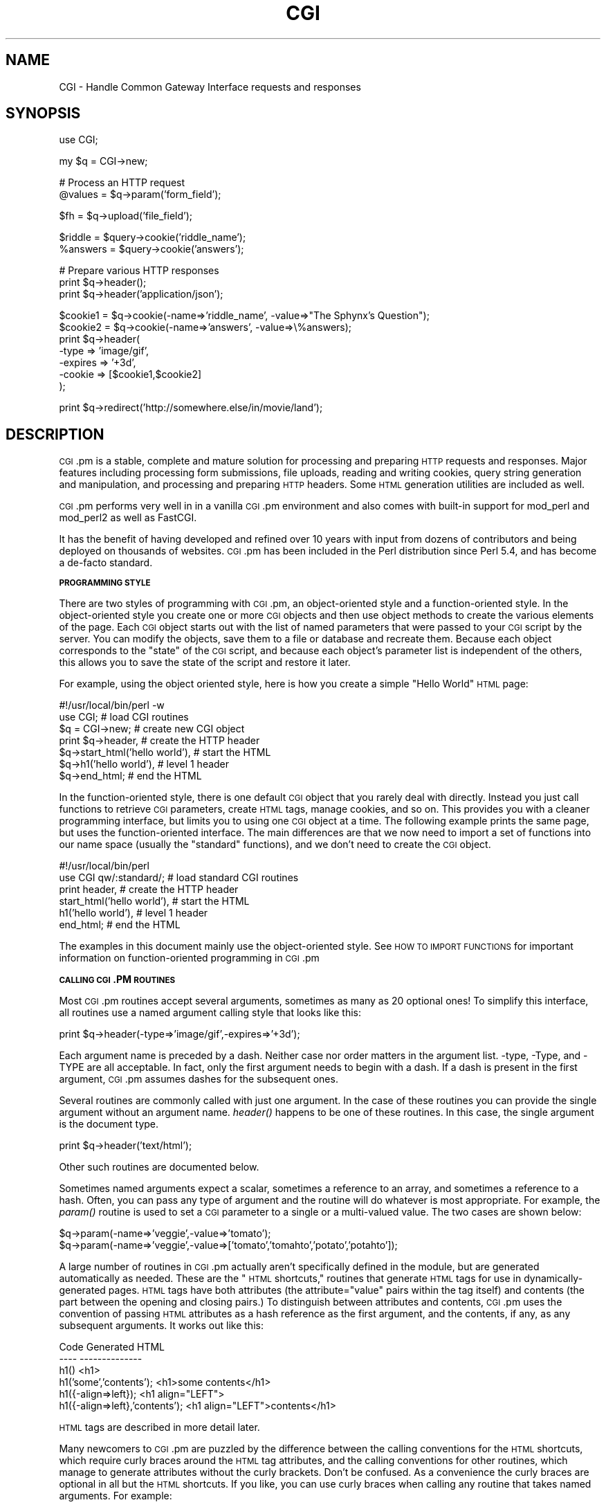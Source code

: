 .\" Automatically generated by Pod::Man v1.37, Pod::Parser v1.32
.\"
.\" Standard preamble:
.\" ========================================================================
.de Sh \" Subsection heading
.br
.if t .Sp
.ne 5
.PP
\fB\\$1\fR
.PP
..
.de Sp \" Vertical space (when we can't use .PP)
.if t .sp .5v
.if n .sp
..
.de Vb \" Begin verbatim text
.ft CW
.nf
.ne \\$1
..
.de Ve \" End verbatim text
.ft R
.fi
..
.\" Set up some character translations and predefined strings.  \*(-- will
.\" give an unbreakable dash, \*(PI will give pi, \*(L" will give a left
.\" double quote, and \*(R" will give a right double quote.  | will give a
.\" real vertical bar.  \*(C+ will give a nicer C++.  Capital omega is used to
.\" do unbreakable dashes and therefore won't be available.  \*(C` and \*(C'
.\" expand to `' in nroff, nothing in troff, for use with C<>.
.tr \(*W-|\(bv\*(Tr
.ds C+ C\v'-.1v'\h'-1p'\s-2+\h'-1p'+\s0\v'.1v'\h'-1p'
.ie n \{\
.    ds -- \(*W-
.    ds PI pi
.    if (\n(.H=4u)&(1m=24u) .ds -- \(*W\h'-12u'\(*W\h'-12u'-\" diablo 10 pitch
.    if (\n(.H=4u)&(1m=20u) .ds -- \(*W\h'-12u'\(*W\h'-8u'-\"  diablo 12 pitch
.    ds L" ""
.    ds R" ""
.    ds C` ""
.    ds C' ""
'br\}
.el\{\
.    ds -- \|\(em\|
.    ds PI \(*p
.    ds L" ``
.    ds R" ''
'br\}
.\"
.\" If the F register is turned on, we'll generate index entries on stderr for
.\" titles (.TH), headers (.SH), subsections (.Sh), items (.Ip), and index
.\" entries marked with X<> in POD.  Of course, you'll have to process the
.\" output yourself in some meaningful fashion.
.if \nF \{\
.    de IX
.    tm Index:\\$1\t\\n%\t"\\$2"
..
.    nr % 0
.    rr F
.\}
.\"
.\" For nroff, turn off justification.  Always turn off hyphenation; it makes
.\" way too many mistakes in technical documents.
.hy 0
.if n .na
.\"
.\" Accent mark definitions (@(#)ms.acc 1.5 88/02/08 SMI; from UCB 4.2).
.\" Fear.  Run.  Save yourself.  No user-serviceable parts.
.    \" fudge factors for nroff and troff
.if n \{\
.    ds #H 0
.    ds #V .8m
.    ds #F .3m
.    ds #[ \f1
.    ds #] \fP
.\}
.if t \{\
.    ds #H ((1u-(\\\\n(.fu%2u))*.13m)
.    ds #V .6m
.    ds #F 0
.    ds #[ \&
.    ds #] \&
.\}
.    \" simple accents for nroff and troff
.if n \{\
.    ds ' \&
.    ds ` \&
.    ds ^ \&
.    ds , \&
.    ds ~ ~
.    ds /
.\}
.if t \{\
.    ds ' \\k:\h'-(\\n(.wu*8/10-\*(#H)'\'\h"|\\n:u"
.    ds ` \\k:\h'-(\\n(.wu*8/10-\*(#H)'\`\h'|\\n:u'
.    ds ^ \\k:\h'-(\\n(.wu*10/11-\*(#H)'^\h'|\\n:u'
.    ds , \\k:\h'-(\\n(.wu*8/10)',\h'|\\n:u'
.    ds ~ \\k:\h'-(\\n(.wu-\*(#H-.1m)'~\h'|\\n:u'
.    ds / \\k:\h'-(\\n(.wu*8/10-\*(#H)'\z\(sl\h'|\\n:u'
.\}
.    \" troff and (daisy-wheel) nroff accents
.ds : \\k:\h'-(\\n(.wu*8/10-\*(#H+.1m+\*(#F)'\v'-\*(#V'\z.\h'.2m+\*(#F'.\h'|\\n:u'\v'\*(#V'
.ds 8 \h'\*(#H'\(*b\h'-\*(#H'
.ds o \\k:\h'-(\\n(.wu+\w'\(de'u-\*(#H)/2u'\v'-.3n'\*(#[\z\(de\v'.3n'\h'|\\n:u'\*(#]
.ds d- \h'\*(#H'\(pd\h'-\w'~'u'\v'-.25m'\f2\(hy\fP\v'.25m'\h'-\*(#H'
.ds D- D\\k:\h'-\w'D'u'\v'-.11m'\z\(hy\v'.11m'\h'|\\n:u'
.ds th \*(#[\v'.3m'\s+1I\s-1\v'-.3m'\h'-(\w'I'u*2/3)'\s-1o\s+1\*(#]
.ds Th \*(#[\s+2I\s-2\h'-\w'I'u*3/5'\v'-.3m'o\v'.3m'\*(#]
.ds ae a\h'-(\w'a'u*4/10)'e
.ds Ae A\h'-(\w'A'u*4/10)'E
.    \" corrections for vroff
.if v .ds ~ \\k:\h'-(\\n(.wu*9/10-\*(#H)'\s-2\u~\d\s+2\h'|\\n:u'
.if v .ds ^ \\k:\h'-(\\n(.wu*10/11-\*(#H)'\v'-.4m'^\v'.4m'\h'|\\n:u'
.    \" for low resolution devices (crt and lpr)
.if \n(.H>23 .if \n(.V>19 \
\{\
.    ds : e
.    ds 8 ss
.    ds o a
.    ds d- d\h'-1'\(ga
.    ds D- D\h'-1'\(hy
.    ds th \o'bp'
.    ds Th \o'LP'
.    ds ae ae
.    ds Ae AE
.\}
.rm #[ #] #H #V #F C
.\" ========================================================================
.\"
.IX Title "CGI 3"
.TH CGI 3 "2012-08-16" "perl v5.8.8" "User Contributed Perl Documentation"
.SH "NAME"
CGI \- Handle Common Gateway Interface requests and responses
.SH "SYNOPSIS"
.IX Header "SYNOPSIS"
.Vb 1
\&    use CGI;
.Ve
.PP
.Vb 1
\&    my $q = CGI->new;
.Ve
.PP
.Vb 2
\&    # Process an HTTP request
\&     @values  = $q->param('form_field');
.Ve
.PP
.Vb 1
\&     $fh      = $q->upload('file_field');
.Ve
.PP
.Vb 2
\&     $riddle  = $query->cookie('riddle_name');
\&     %answers = $query->cookie('answers');
.Ve
.PP
.Vb 3
\&    # Prepare various HTTP responses
\&    print $q->header();
\&    print $q->header('application/json');
.Ve
.PP
.Vb 7
\&        $cookie1 = $q->cookie(-name=>'riddle_name', -value=>"The Sphynx's Question");
\&        $cookie2 = $q->cookie(-name=>'answers', -value=>\e%answers);
\&    print $q->header(
\&        -type    => 'image/gif',
\&        -expires => '+3d',
\&        -cookie  => [$cookie1,$cookie2]
\&        );
.Ve
.PP
.Vb 1
\&   print  $q->redirect('http://somewhere.else/in/movie/land');
.Ve
.SH "DESCRIPTION"
.IX Header "DESCRIPTION"
\&\s-1CGI\s0.pm is a stable, complete and mature solution for processing and preparing
\&\s-1HTTP\s0 requests and responses.  Major features including processing form
submissions, file uploads, reading and writing cookies, query string generation
and manipulation, and processing and preparing \s-1HTTP\s0 headers. Some \s-1HTML\s0
generation utilities are included as well.
.PP
\&\s-1CGI\s0.pm performs very well in in a vanilla \s-1CGI\s0.pm environment and also comes
with built-in support for mod_perl and mod_perl2 as well as FastCGI.
.PP
It has the benefit of having developed and refined over 10 years with input
from dozens of contributors and being deployed on thousands of websites.
\&\s-1CGI\s0.pm has been included in the Perl distribution since Perl 5.4, and has
become a de-facto standard.
.Sh "\s-1PROGRAMMING\s0 \s-1STYLE\s0"
.IX Subsection "PROGRAMMING STYLE"
There are two styles of programming with \s-1CGI\s0.pm, an object-oriented
style and a function-oriented style.  In the object-oriented style you
create one or more \s-1CGI\s0 objects and then use object methods to create
the various elements of the page.  Each \s-1CGI\s0 object starts out with the
list of named parameters that were passed to your \s-1CGI\s0 script by the
server.  You can modify the objects, save them to a file or database
and recreate them.  Because each object corresponds to the \*(L"state\*(R" of
the \s-1CGI\s0 script, and because each object's parameter list is
independent of the others, this allows you to save the state of the
script and restore it later.
.PP
For example, using the object oriented style, here is how you create
a simple \*(L"Hello World\*(R" \s-1HTML\s0 page:
.PP
.Vb 7
\&   #!/usr/local/bin/perl -w
\&   use CGI;                             # load CGI routines
\&   $q = CGI->new;                        # create new CGI object
\&   print $q->header,                    # create the HTTP header
\&         $q->start_html('hello world'), # start the HTML
\&         $q->h1('hello world'),         # level 1 header
\&         $q->end_html;                  # end the HTML
.Ve
.PP
In the function-oriented style, there is one default \s-1CGI\s0 object that
you rarely deal with directly.  Instead you just call functions to
retrieve \s-1CGI\s0 parameters, create \s-1HTML\s0 tags, manage cookies, and so
on.  This provides you with a cleaner programming interface, but
limits you to using one \s-1CGI\s0 object at a time.  The following example
prints the same page, but uses the function-oriented interface.
The main differences are that we now need to import a set of functions
into our name space (usually the \*(L"standard\*(R" functions), and we don't
need to create the \s-1CGI\s0 object.
.PP
.Vb 6
\&   #!/usr/local/bin/perl
\&   use CGI qw/:standard/;           # load standard CGI routines
\&   print header,                    # create the HTTP header
\&         start_html('hello world'), # start the HTML
\&         h1('hello world'),         # level 1 header
\&         end_html;                  # end the HTML
.Ve
.PP
The examples in this document mainly use the object-oriented style.
See \s-1HOW\s0 \s-1TO\s0 \s-1IMPORT\s0 \s-1FUNCTIONS\s0 for important information on
function-oriented programming in \s-1CGI\s0.pm
.Sh "\s-1CALLING\s0 \s-1CGI\s0.PM \s-1ROUTINES\s0"
.IX Subsection "CALLING CGI.PM ROUTINES"
Most \s-1CGI\s0.pm routines accept several arguments, sometimes as many as 20
optional ones!  To simplify this interface, all routines use a named
argument calling style that looks like this:
.PP
.Vb 1
\&   print $q->header(-type=>'image/gif',-expires=>'+3d');
.Ve
.PP
Each argument name is preceded by a dash.  Neither case nor order
matters in the argument list.  \-type, \-Type, and \-TYPE are all
acceptable.  In fact, only the first argument needs to begin with a
dash.  If a dash is present in the first argument, \s-1CGI\s0.pm assumes
dashes for the subsequent ones.
.PP
Several routines are commonly called with just one argument.  In the
case of these routines you can provide the single argument without an
argument name.  \fIheader()\fR happens to be one of these routines.  In this
case, the single argument is the document type.
.PP
.Vb 1
\&   print $q->header('text/html');
.Ve
.PP
Other such routines are documented below.
.PP
Sometimes named arguments expect a scalar, sometimes a reference to an
array, and sometimes a reference to a hash.  Often, you can pass any
type of argument and the routine will do whatever is most appropriate.
For example, the \fIparam()\fR routine is used to set a \s-1CGI\s0 parameter to a
single or a multi-valued value.  The two cases are shown below:
.PP
.Vb 2
\&   $q->param(-name=>'veggie',-value=>'tomato');
\&   $q->param(-name=>'veggie',-value=>['tomato','tomahto','potato','potahto']);
.Ve
.PP
A large number of routines in \s-1CGI\s0.pm actually aren't specifically
defined in the module, but are generated automatically as needed.
These are the \*(L"\s-1HTML\s0 shortcuts,\*(R" routines that generate \s-1HTML\s0 tags for
use in dynamically-generated pages.  \s-1HTML\s0 tags have both attributes
(the attribute=\*(L"value\*(R" pairs within the tag itself) and contents (the
part between the opening and closing pairs.)  To distinguish between
attributes and contents, \s-1CGI\s0.pm uses the convention of passing \s-1HTML\s0
attributes as a hash reference as the first argument, and the
contents, if any, as any subsequent arguments.  It works out like
this:
.PP
.Vb 6
\&   Code                           Generated HTML
\&   ----                           --------------
\&   h1()                           <h1>
\&   h1('some','contents');         <h1>some contents</h1>
\&   h1({-align=>left});            <h1 align="LEFT">
\&   h1({-align=>left},'contents'); <h1 align="LEFT">contents</h1>
.Ve
.PP
\&\s-1HTML\s0 tags are described in more detail later.
.PP
Many newcomers to \s-1CGI\s0.pm are puzzled by the difference between the
calling conventions for the \s-1HTML\s0 shortcuts, which require curly braces
around the \s-1HTML\s0 tag attributes, and the calling conventions for other
routines, which manage to generate attributes without the curly
brackets.  Don't be confused.  As a convenience the curly braces are
optional in all but the \s-1HTML\s0 shortcuts.  If you like, you can use
curly braces when calling any routine that takes named arguments.  For
example:
.PP
.Vb 1
\&   print $q->header( {-type=>'image/gif',-expires=>'+3d'} );
.Ve
.PP
If you use the \fB\-w\fR switch, you will be warned that some \s-1CGI\s0.pm argument
names conflict with built-in Perl functions.  The most frequent of
these is the \-values argument, used to create multi-valued menus,
radio button clusters and the like.  To get around this warning, you
have several choices:
.IP "1." 4
Use another name for the argument, if one is available. 
For example, \-value is an alias for \-values.
.IP "2." 4
Change the capitalization, e.g. \-Values
.IP "3." 4
Put quotes around the argument name, e.g. '\-values'
.PP
Many routines will do something useful with a named argument that it
doesn't recognize.  For example, you can produce non-standard \s-1HTTP\s0
header fields by providing them as named arguments:
.PP
.Vb 4
\&  print $q->header(-type  =>  'text/html',
\&                   -cost  =>  'Three smackers',
\&                   -annoyance_level => 'high',
\&                   -complaints_to   => 'bit bucket');
.Ve
.PP
This will produce the following nonstandard \s-1HTTP\s0 header:
.PP
.Vb 5
\&   HTTP/1.0 200 OK
\&   Cost: Three smackers
\&   Annoyance-level: high
\&   Complaints-to: bit bucket
\&   Content-type: text/html
.Ve
.PP
Notice the way that underscores are translated automatically into
hyphens.  HTML-generating routines perform a different type of
translation. 
.PP
This feature allows you to keep up with the rapidly changing \s-1HTTP\s0 and
\&\s-1HTML\s0 \*(L"standards\*(R".
.Sh "\s-1CREATING\s0 A \s-1NEW\s0 \s-1QUERY\s0 \s-1OBJECT\s0 (\s-1OBJECT\-ORIENTED\s0 \s-1STYLE\s0):"
.IX Subsection "CREATING A NEW QUERY OBJECT (OBJECT-ORIENTED STYLE):"
.Vb 1
\&     $query = CGI->new;
.Ve
.PP
This will parse the input (from \s-1POST\s0, \s-1GET\s0 and \s-1DELETE\s0 methods) and store
it into a perl5 object called \f(CW$query\fR. 
.PP
Any filehandles from file uploads will have their position reset to 
the beginning of the file. 
.Sh "\s-1CREATING\s0 A \s-1NEW\s0 \s-1QUERY\s0 \s-1OBJECT\s0 \s-1FROM\s0 \s-1AN\s0 \s-1INPUT\s0 \s-1FILE\s0"
.IX Subsection "CREATING A NEW QUERY OBJECT FROM AN INPUT FILE"
.Vb 1
\&     $query = CGI->new(INPUTFILE);
.Ve
.PP
If you provide a file handle to the \fInew()\fR method, it will read
parameters from the file (or \s-1STDIN\s0, or whatever).  The file can be in
any of the forms describing below under debugging (i.e. a series of
newline delimited TAG=VALUE pairs will work).  Conveniently, this type
of file is created by the \fIsave()\fR method (see below).  Multiple records
can be saved and restored.
.PP
Perl purists will be pleased to know that this syntax accepts
references to file handles, or even references to filehandle globs,
which is the \*(L"official\*(R" way to pass a filehandle:
.PP
.Vb 1
\&    $query = CGI->new(\e*STDIN);
.Ve
.PP
You can also initialize the \s-1CGI\s0 object with a FileHandle or IO::File
object.
.PP
If you are using the function-oriented interface and want to
initialize \s-1CGI\s0 state from a file handle, the way to do this is with
\&\fB\f(BIrestore_parameters()\fB\fR.  This will (re)initialize the
default \s-1CGI\s0 object from the indicated file handle.
.PP
.Vb 3
\&    open (IN,"test.in") || die;
\&    restore_parameters(IN);
\&    close IN;
.Ve
.PP
You can also initialize the query object from a hash
reference:
.PP
.Vb 4
\&    $query = CGI->new( {'dinosaur'=>'barney',
\&                       'song'=>'I love you',
\&                       'friends'=>[qw/Jessica George Nancy/]}
\&                    );
.Ve
.PP
or from a properly formatted, URL-escaped query string:
.PP
.Vb 1
\&    $query = CGI->new('dinosaur=barney&color=purple');
.Ve
.PP
or from a previously existing \s-1CGI\s0 object (currently this clones the
parameter list, but none of the other object-specific fields, such as
autoescaping):
.PP
.Vb 2
\&    $old_query = CGI->new;
\&    $new_query = CGI->new($old_query);
.Ve
.PP
To create an empty query, initialize it from an empty string or hash:
.PP
.Vb 1
\&   $empty_query = CGI->new("");
.Ve
.PP
.Vb 1
\&       -or-
.Ve
.PP
.Vb 1
\&   $empty_query = CGI->new({});
.Ve
.Sh "\s-1FETCHING\s0 A \s-1LIST\s0 \s-1OF\s0 \s-1KEYWORDS\s0 \s-1FROM\s0 \s-1THE\s0 \s-1QUERY:\s0"
.IX Subsection "FETCHING A LIST OF KEYWORDS FROM THE QUERY:"
.Vb 1
\&     @keywords = $query->keywords
.Ve
.PP
If the script was invoked as the result of an <\s-1ISINDEX\s0> search, the
parsed keywords can be obtained as an array using the \fIkeywords()\fR method.
.Sh "\s-1FETCHING\s0 \s-1THE\s0 \s-1NAMES\s0 \s-1OF\s0 \s-1ALL\s0 \s-1THE\s0 \s-1PARAMETERS\s0 \s-1PASSED\s0 \s-1TO\s0 \s-1YOUR\s0 \s-1SCRIPT:\s0"
.IX Subsection "FETCHING THE NAMES OF ALL THE PARAMETERS PASSED TO YOUR SCRIPT:"
.Vb 1
\&     @names = $query->param
.Ve
.PP
If the script was invoked with a parameter list
(e.g. \*(L"name1=value1&name2=value2&name3=value3\*(R"), the \fIparam()\fR method
will return the parameter names as a list.  If the script was invoked
as an <\s-1ISINDEX\s0> script and contains a string without ampersands
(e.g. \*(L"value1+value2+value3\*(R") , there will be a single parameter named
\&\*(L"keywords\*(R" containing the \*(L"+\*(R"\-delimited keywords.
.PP
\&\s-1NOTE:\s0 As of version 1.5, the array of parameter names returned will
be in the same order as they were submitted by the browser.
Usually this order is the same as the order in which the 
parameters are defined in the form (however, this isn't part
of the spec, and so isn't guaranteed).
.Sh "\s-1FETCHING\s0 \s-1THE\s0 \s-1VALUE\s0 \s-1OR\s0 \s-1VALUES\s0 \s-1OF\s0 A \s-1SINGLE\s0 \s-1NAMED\s0 \s-1PARAMETER:\s0"
.IX Subsection "FETCHING THE VALUE OR VALUES OF A SINGLE NAMED PARAMETER:"
.Vb 1
\&    @values = $query->param('foo');
.Ve
.PP
.Vb 1
\&              -or-
.Ve
.PP
.Vb 1
\&    $value = $query->param('foo');
.Ve
.PP
Pass the \fIparam()\fR method a single argument to fetch the value of the
named parameter. If the parameter is multivalued (e.g. from multiple
selections in a scrolling list), you can ask to receive an array.  Otherwise
the method will return a single value.
.PP
If a value is not given in the query string, as in the queries
\&\*(L"name1=&name2=\*(R", it will be returned as an empty string.
.PP
If the parameter does not exist at all, then \fIparam()\fR will return undef
in a scalar context, and the empty list in a list context.
.Sh "\s-1SETTING\s0 \s-1THE\s0 \s-1VALUE\s0(S) \s-1OF\s0 A \s-1NAMED\s0 \s-1PARAMETER:\s0"
.IX Subsection "SETTING THE VALUE(S) OF A NAMED PARAMETER:"
.Vb 1
\&    $query->param('foo','an','array','of','values');
.Ve
.PP
This sets the value for the named parameter 'foo' to an array of
values.  This is one way to change the value of a field \s-1AFTER\s0
the script has been invoked once before.  (Another way is with
the \-override parameter accepted by all methods that generate
form elements.)
.PP
\&\fIparam()\fR also recognizes a named parameter style of calling described
in more detail later:
.PP
.Vb 1
\&    $query->param(-name=>'foo',-values=>['an','array','of','values']);
.Ve
.PP
.Vb 1
\&                              -or-
.Ve
.PP
.Vb 1
\&    $query->param(-name=>'foo',-value=>'the value');
.Ve
.Sh "\s-1APPENDING\s0 \s-1ADDITIONAL\s0 \s-1VALUES\s0 \s-1TO\s0 A \s-1NAMED\s0 \s-1PARAMETER:\s0"
.IX Subsection "APPENDING ADDITIONAL VALUES TO A NAMED PARAMETER:"
.Vb 1
\&   $query->append(-name=>'foo',-values=>['yet','more','values']);
.Ve
.PP
This adds a value or list of values to the named parameter.  The
values are appended to the end of the parameter if it already exists.
Otherwise the parameter is created.  Note that this method only
recognizes the named argument calling syntax.
.Sh "\s-1IMPORTING\s0 \s-1ALL\s0 \s-1PARAMETERS\s0 \s-1INTO\s0 A \s-1NAMESPACE:\s0"
.IX Subsection "IMPORTING ALL PARAMETERS INTO A NAMESPACE:"
.Vb 1
\&   $query->import_names('R');
.Ve
.PP
This creates a series of variables in the 'R' namespace.  For example,
\&\f(CW$R::foo\fR, \f(CW@R:foo\fR.  For keyword lists, a variable \f(CW@R::keywords\fR will appear.
If no namespace is given, this method will assume 'Q'.
\&\s-1WARNING:\s0  don't import anything into 'main'; this is a major security
risk!!!!
.PP
\&\s-1NOTE\s0 1: Variable names are transformed as necessary into legal Perl
variable names.  All non-legal characters are transformed into
underscores.  If you need to keep the original names, you should use
the \fIparam()\fR method instead to access \s-1CGI\s0 variables by name.
.PP
\&\s-1NOTE\s0 2: In older versions, this method was called \fB\f(BIimport()\fB\fR.  As of version 2.20, 
this name has been removed completely to avoid conflict with the built-in
Perl module \fBimport\fR operator.
.Sh "\s-1DELETING\s0 A \s-1PARAMETER\s0 \s-1COMPLETELY:\s0"
.IX Subsection "DELETING A PARAMETER COMPLETELY:"
.Vb 1
\&    $query->delete('foo','bar','baz');
.Ve
.PP
This completely clears a list of parameters.  It sometimes useful for
resetting parameters that you don't want passed down between script
invocations.
.PP
If you are using the function call interface, use \*(L"\fIDelete()\fR\*(R" instead
to avoid conflicts with Perl's built-in delete operator.
.Sh "\s-1DELETING\s0 \s-1ALL\s0 \s-1PARAMETERS:\s0"
.IX Subsection "DELETING ALL PARAMETERS:"
.Vb 1
\&   $query->delete_all();
.Ve
.PP
This clears the \s-1CGI\s0 object completely.  It might be useful to ensure
that all the defaults are taken when you create a fill-out form.
.PP
Use \fIDelete_all()\fR instead if you are using the function call interface.
.Sh "\s-1HANDLING\s0 NON-URLENCODED \s-1ARGUMENTS\s0"
.IX Subsection "HANDLING NON-URLENCODED ARGUMENTS"
If POSTed data is not of type application/x\-www\-form\-urlencoded or
multipart/form\-data, then the POSTed data will not be processed, but
instead be returned as-is in a parameter named \s-1POSTDATA\s0.  To retrieve
it, use code like this:
.PP
.Vb 1
\&   my $data = $query->param('POSTDATA');
.Ve
.PP
Likewise if PUTed data can be retrieved with code like this:
.PP
.Vb 1
\&   my $data = $query->param('PUTDATA');
.Ve
.PP
(If you don't know what the preceding means, don't worry about it.  It
only affects people trying to use \s-1CGI\s0 for \s-1XML\s0 processing and other
specialized tasks.)
.Sh "\s-1DIRECT\s0 \s-1ACCESS\s0 \s-1TO\s0 \s-1THE\s0 \s-1PARAMETER\s0 \s-1LIST:\s0"
.IX Subsection "DIRECT ACCESS TO THE PARAMETER LIST:"
.Vb 2
\&   $q->param_fetch('address')->[1] = '1313 Mockingbird Lane';
\&   unshift @{$q->param_fetch(-name=>'address')},'George Munster';
.Ve
.PP
If you need access to the parameter list in a way that isn't covered
by the methods given in the previous sections, you can obtain a direct 
reference to it by
calling the \fB\f(BIparam_fetch()\fB\fR method with the name of the parameter.  This
will return an array reference to the named parameter, which you then
can manipulate in any way you like.
.PP
You can also use a named argument style using the \fB\-name\fR argument.
.Sh "\s-1FETCHING\s0 \s-1THE\s0 \s-1PARAMETER\s0 \s-1LIST\s0 \s-1AS\s0 A \s-1HASH:\s0"
.IX Subsection "FETCHING THE PARAMETER LIST AS A HASH:"
.Vb 4
\&    $params = $q->Vars;
\&    print $params->{'address'};
\&    @foo = split("\e0",$params->{'foo'});
\&    %params = $q->Vars;
.Ve
.PP
.Vb 2
\&    use CGI ':cgi-lib';
\&    $params = Vars;
.Ve
.PP
Many people want to fetch the entire parameter list as a hash in which
the keys are the names of the \s-1CGI\s0 parameters, and the values are the
parameters' values.  The \fIVars()\fR method does this.  Called in a scalar
context, it returns the parameter list as a tied hash reference.
Changing a key changes the value of the parameter in the underlying
\&\s-1CGI\s0 parameter list.  Called in a list context, it returns the
parameter list as an ordinary hash.  This allows you to read the
contents of the parameter list, but not to change it.
.PP
When using this, the thing you must watch out for are multivalued \s-1CGI\s0
parameters.  Because a hash cannot distinguish between scalar and
list context, multivalued parameters will be returned as a packed
string, separated by the \*(L"\e0\*(R" (null) character.  You must split this
packed string in order to get at the individual values.  This is the
convention introduced long ago by Steve Brenner in his cgi\-lib.pl
module for Perl version 4.
.PP
If you wish to use \fIVars()\fR as a function, import the \fI:cgi\-lib\fR set of
function calls (also see the section on CGI-LIB compatibility).
.Sh "\s-1SAVING\s0 \s-1THE\s0 \s-1STATE\s0 \s-1OF\s0 \s-1THE\s0 \s-1SCRIPT\s0 \s-1TO\s0 A \s-1FILE:\s0"
.IX Subsection "SAVING THE STATE OF THE SCRIPT TO A FILE:"
.Vb 1
\&    $query->save(\e*FILEHANDLE)
.Ve
.PP
This will write the current state of the form to the provided
filehandle.  You can read it back in by providing a filehandle
to the \fInew()\fR method.  Note that the filehandle can be a file, a pipe,
or whatever!
.PP
The format of the saved file is:
.PP
.Vb 5
\&        NAME1=VALUE1
\&        NAME1=VALUE1'
\&        NAME2=VALUE2
\&        NAME3=VALUE3
\&        =
.Ve
.PP
Both name and value are \s-1URL\s0 escaped.  Multi-valued \s-1CGI\s0 parameters are
represented as repeated names.  A session record is delimited by a
single = symbol.  You can write out multiple records and read them
back in with several calls to \fBnew\fR.  You can do this across several
sessions by opening the file in append mode, allowing you to create
primitive guest books, or to keep a history of users' queries.  Here's
a short example of creating multiple session records:
.PP
.Vb 1
\&   use CGI;
.Ve
.PP
.Vb 8
\&   open (OUT,'>>','test.out') || die;
\&   $records = 5;
\&   for (0..$records) {
\&       my $q = CGI->new;
\&       $q->param(-name=>'counter',-value=>$_);
\&       $q->save(\e*OUT);
\&   }
\&   close OUT;
.Ve
.PP
.Vb 6
\&   # reopen for reading
\&   open (IN,'<','test.out') || die;
\&   while (!eof(IN)) {
\&       my $q = CGI->new(\e*IN);
\&       print $q->param('counter'),"\en";
\&   }
.Ve
.PP
The file format used for save/restore is identical to that used by the
Whitehead Genome Center's data exchange format \*(L"Boulderio\*(R", and can be
manipulated and even databased using Boulderio utilities.  See
.PP
.Vb 1
\&  http://stein.cshl.org/boulder/
.Ve
.PP
for further details.
.PP
If you wish to use this method from the function-oriented (non\-OO)
interface, the exported name for this method is \fB\f(BIsave_parameters()\fB\fR.
.Sh "\s-1RETRIEVING\s0 \s-1CGI\s0 \s-1ERRORS\s0"
.IX Subsection "RETRIEVING CGI ERRORS"
Errors can occur while processing user input, particularly when
processing uploaded files.  When these errors occur, \s-1CGI\s0 will stop
processing and return an empty parameter list.  You can test for
the existence and nature of errors using the \fI\fIcgi_error()\fI\fR function.
The error messages are formatted as \s-1HTTP\s0 status codes. You can either
incorporate the error text into an \s-1HTML\s0 page, or use it as the value
of the \s-1HTTP\s0 status:
.PP
.Vb 8
\&    my $error = $q->cgi_error;
\&    if ($error) {
\&        print $q->header(-status=>$error),
\&              $q->start_html('Problems'),
\&              $q->h2('Request not processed'),
\&              $q->strong($error);
\&        exit 0;
\&    }
.Ve
.PP
When using the function-oriented interface (see the next section),
errors may only occur the first time you call \fI\fIparam()\fI\fR. Be ready
for this!
.Sh "\s-1USING\s0 \s-1THE\s0 FUNCTION-ORIENTED \s-1INTERFACE\s0"
.IX Subsection "USING THE FUNCTION-ORIENTED INTERFACE"
To use the function-oriented interface, you must specify which \s-1CGI\s0.pm
routines or sets of routines to import into your script's namespace.
There is a small overhead associated with this importation, but it
isn't much.
.PP
.Vb 1
\&   use CGI <list of methods>;
.Ve
.PP
The listed methods will be imported into the current package; you can
call them directly without creating a \s-1CGI\s0 object first.  This example
shows how to import the \fB\f(BIparam()\fB\fR and \fB\f(BIheader()\fB\fR
methods, and then use them directly:
.PP
.Vb 3
\&   use CGI 'param','header';
\&   print header('text/plain');
\&   $zipcode = param('zipcode');
.Ve
.PP
More frequently, you'll import common sets of functions by referring
to the groups by name.  All function sets are preceded with a \*(L":\*(R"
character as in \*(L":html3\*(R" (for tags defined in the \s-1HTML\s0 3 standard).
.PP
Here is a list of the function sets you can import:
.IP "\fB:cgi\fR" 4
.IX Item ":cgi"
Import all CGI-handling methods, such as \fB\f(BIparam()\fB\fR, \fB\f(BIpath_info()\fB\fR
and the like.
.IP "\fB:form\fR" 4
.IX Item ":form"
Import all fill-out form generating methods, such as \fB\f(BItextfield()\fB\fR.
.IP "\fB:html2\fR" 4
.IX Item ":html2"
Import all methods that generate \s-1HTML\s0 2.0 standard elements.
.IP "\fB:html3\fR" 4
.IX Item ":html3"
Import all methods that generate \s-1HTML\s0 3.0 elements (such as
<table>, <super> and <sub>).
.IP "\fB:html4\fR" 4
.IX Item ":html4"
Import all methods that generate \s-1HTML\s0 4 elements (such as
<abbrev>, <acronym> and <thead>).
.IP "\fB:netscape\fR" 4
.IX Item ":netscape"
Import the <blink>, <fontsize> and <center> tags. 
.IP "\fB:html\fR" 4
.IX Item ":html"
Import all HTML-generating shortcuts (i.e. 'html2', 'html3', 'html4' and 'netscape')
.IP "\fB:standard\fR" 4
.IX Item ":standard"
Import \*(L"standard\*(R" features, 'html2', 'html3', 'html4', 'form' and 'cgi'.
.IP "\fB:all\fR" 4
.IX Item ":all"
Import all the available methods.  For the full list, see the \s-1CGI\s0.pm
code, where the variable \f(CW%EXPORT_TAGS\fR is defined.
.PP
If you import a function name that is not part of \s-1CGI\s0.pm, the module
will treat it as a new \s-1HTML\s0 tag and generate the appropriate
subroutine.  You can then use it like any other \s-1HTML\s0 tag.  This is to
provide for the rapidly-evolving \s-1HTML\s0 \*(L"standard.\*(R"  For example, say
Microsoft comes out with a new tag called <gradient> (which causes the
user's desktop to be flooded with a rotating gradient fill until his
machine reboots).  You don't need to wait for a new version of \s-1CGI\s0.pm
to start using it immediately:
.PP
.Vb 2
\&   use CGI qw/:standard :html3 gradient/;
\&   print gradient({-start=>'red',-end=>'blue'});
.Ve
.PP
Note that in the interests of execution speed \s-1CGI\s0.pm does \fBnot\fR use
the standard Exporter syntax for specifying load symbols.  This may
change in the future.
.PP
If you import any of the state-maintaining \s-1CGI\s0 or form-generating
methods, a default \s-1CGI\s0 object will be created and initialized
automatically the first time you use any of the methods that require
one to be present.  This includes \fB\f(BIparam()\fB\fR, \fB\f(BItextfield()\fB\fR,
\&\fB\f(BIsubmit()\fB\fR and the like.  (If you need direct access to the \s-1CGI\s0
object, you can find it in the global variable \fB$CGI::Q\fR).  By
importing \s-1CGI\s0.pm methods, you can create visually elegant scripts:
.PP
.Vb 17
\&   use CGI qw/:standard/;
\&   print 
\&       header,
\&       start_html('Simple Script'),
\&       h1('Simple Script'),
\&       start_form,
\&       "What's your name? ",textfield('name'),p,
\&       "What's the combination?",
\&       checkbox_group(-name=>'words',
\&                      -values=>['eenie','meenie','minie','moe'],
\&                      -defaults=>['eenie','moe']),p,
\&       "What's your favorite color?",
\&       popup_menu(-name=>'color',
\&                  -values=>['red','green','blue','chartreuse']),p,
\&       submit,
\&       end_form,
\&       hr,"\en";
.Ve
.PP
.Vb 7
\&    if (param) {
\&       print 
\&           "Your name is ",em(param('name')),p,
\&           "The keywords are: ",em(join(", ",param('words'))),p,
\&           "Your favorite color is ",em(param('color')),".\en";
\&    }
\&    print end_html;
.Ve
.Sh "\s-1PRAGMAS\s0"
.IX Subsection "PRAGMAS"
In addition to the function sets, there are a number of pragmas that
you can import.  Pragmas, which are always preceded by a hyphen,
change the way that \s-1CGI\s0.pm functions in various ways.  Pragmas,
function sets, and individual functions can all be imported in the
same \fIuse()\fR line.  For example, the following use statement imports the
standard set of functions and enables debugging mode (pragma
\&\-debug):
.PP
.Vb 1
\&   use CGI qw/:standard -debug/;
.Ve
.PP
The current list of pragmas is as follows:
.IP "\-any" 4
.IX Item "-any"
When you \fIuse \s-1CGI\s0 \-any\fR, then any method that the query object
doesn't recognize will be interpreted as a new \s-1HTML\s0 tag.  This allows
you to support the next \fIad hoc\fR \s-1HTML\s0
extension.  This lets you go wild with new and unsupported tags:
.Sp
.Vb 3
\&   use CGI qw(-any);
\&   $q=CGI->new;
\&   print $q->gradient({speed=>'fast',start=>'red',end=>'blue'});
.Ve
.Sp
Since using <cite>any</cite> causes any mistyped method name
to be interpreted as an \s-1HTML\s0 tag, use it with care or not at
all.
.IP "\-compile" 4
.IX Item "-compile"
This causes the indicated autoloaded methods to be compiled up front,
rather than deferred to later.  This is useful for scripts that run
for an extended period of time under FastCGI or mod_perl, and for
those destined to be crunched by Malcolm Beattie's Perl compiler.  Use
it in conjunction with the methods or method families you plan to use.
.Sp
.Vb 1
\&   use CGI qw(-compile :standard :html3);
.Ve
.Sp
or even
.Sp
.Vb 1
\&   use CGI qw(-compile :all);
.Ve
.Sp
Note that using the \-compile pragma in this way will always have
the effect of importing the compiled functions into the current
namespace.  If you want to compile without importing use the
\&\fIcompile()\fR method instead:
.Sp
.Vb 2
\&   use CGI();
\&   CGI->compile();
.Ve
.Sp
This is particularly useful in a mod_perl environment, in which you
might want to precompile all \s-1CGI\s0 routines in a startup script, and
then import the functions individually in each mod_perl script.
.IP "\-nosticky" 4
.IX Item "-nosticky"
By default the \s-1CGI\s0 module implements a state-preserving behavior
called \*(L"sticky\*(R" fields.  The way this works is that if you are
regenerating a form, the methods that generate the form field values
will interrogate \fIparam()\fR to see if similarly-named parameters are
present in the query string. If they find a like-named parameter, they
will use it to set their default values.
.Sp
Sometimes this isn't what you want.  The \fB\-nosticky\fR pragma prevents
this behavior.  You can also selectively change the sticky behavior in
each element that you generate.
.IP "\-tabindex" 4
.IX Item "-tabindex"
Automatically add tab index attributes to each form field. With this
option turned off, you can still add tab indexes manually by passing a
\&\-tabindex option to each field-generating method.
.IP "\-no_undef_params" 4
.IX Item "-no_undef_params"
This keeps \s-1CGI\s0.pm from including undef params in the parameter list.
.IP "\-no_xhtml" 4
.IX Item "-no_xhtml"
By default, \s-1CGI\s0.pm versions 2.69 and higher emit \s-1XHTML\s0
(http://www.w3.org/TR/xhtml1/).  The \-no_xhtml pragma disables this
feature.  Thanks to Michalis Kabrianis <kabrianis@hellug.gr> for this
feature.
.Sp
If \fIstart_html()\fR's \-dtd parameter specifies an \s-1HTML\s0 2.0, 
3.2, 4.0 or 4.01 \s-1DTD\s0, 
\&\s-1XHTML\s0 will automatically be disabled without needing to use this 
pragma.
.IP "\-utf8" 4
.IX Item "-utf8"
This makes \s-1CGI\s0.pm treat all parameters as \s-1UTF\-8\s0 strings. Use this with
care, as it will interfere with the processing of binary uploads. It
is better to manually select which fields are expected to return utf\-8
strings and convert them using code like this:
.Sp
.Vb 2
\& use Encode;
\& my $arg = decode utf8=>param('foo');
.Ve
.IP "\-nph" 4
.IX Item "-nph"
This makes \s-1CGI\s0.pm produce a header appropriate for an \s-1NPH\s0 (no
parsed header) script.  You may need to do other things as well
to tell the server that the script is \s-1NPH\s0.  See the discussion
of \s-1NPH\s0 scripts below.
.IP "\-newstyle_urls" 4
.IX Item "-newstyle_urls"
Separate the name=value pairs in \s-1CGI\s0 parameter query strings with
semicolons rather than ampersands.  For example:
.Sp
.Vb 1
\&   ?name=fred;age=24;favorite_color=3
.Ve
.Sp
Semicolon-delimited query strings are always accepted, and will be emitted by
\&\fIself_url()\fR and \fIquery_string()\fR. newstyle_urls became the default in version
2.64.
.IP "\-oldstyle_urls" 4
.IX Item "-oldstyle_urls"
Separate the name=value pairs in \s-1CGI\s0 parameter query strings with
ampersands rather than semicolons.  This is no longer the default.
.IP "\-autoload" 4
.IX Item "-autoload"
This overrides the autoloader so that any function in your program
that is not recognized is referred to \s-1CGI\s0.pm for possible evaluation.
This allows you to use all the \s-1CGI\s0.pm functions without adding them to
your symbol table, which is of concern for mod_perl users who are
worried about memory consumption.  \fIWarning:\fR when
\&\fI\-autoload\fR is in effect, you cannot use \*(L"poetry mode\*(R"
(functions without the parenthesis).  Use \fI\fIhr()\fI\fR rather
than \fIhr\fR, or add something like \fIuse subs qw/hr p header/\fR 
to the top of your script.
.IP "\-no_debug" 4
.IX Item "-no_debug"
This turns off the command-line processing features.  If you want to
run a \s-1CGI\s0.pm script from the command line to produce \s-1HTML\s0, and you
don't want it to read \s-1CGI\s0 parameters from the command line or \s-1STDIN\s0,
then use this pragma:
.Sp
.Vb 1
\&   use CGI qw(-no_debug :standard);
.Ve
.IP "\-debug" 4
.IX Item "-debug"
This turns on full debugging.  In addition to reading \s-1CGI\s0 arguments
from the command-line processing, \s-1CGI\s0.pm will pause and try to read
arguments from \s-1STDIN\s0, producing the message \*(L"(offline mode: enter
name=value pairs on standard input)\*(R" features.
.Sp
See the section on debugging for more details.
.IP "\-private_tempfiles" 4
.IX Item "-private_tempfiles"
\&\s-1CGI\s0.pm can process uploaded file. Ordinarily it spools the uploaded
file to a temporary directory, then deletes the file when done.
However, this opens the risk of eavesdropping as described in the file
upload section.  Another \s-1CGI\s0 script author could peek at this data
during the upload, even if it is confidential information. On Unix
systems, the \-private_tempfiles pragma will cause the temporary file
to be unlinked as soon as it is opened and before any data is written
into it, reducing, but not eliminating the risk of eavesdropping
(there is still a potential race condition).  To make life harder for
the attacker, the program chooses tempfile names by calculating a 32
bit checksum of the incoming \s-1HTTP\s0 headers.
.Sp
To ensure that the temporary file cannot be read by other \s-1CGI\s0 scripts,
use suEXEC or a \s-1CGI\s0 wrapper program to run your script.  The temporary
file is created with mode 0600 (neither world nor group readable).
.Sp
The temporary directory is selected using the following algorithm:
.Sp
.Vb 1
\&    1. if $CGITempFile::TMPDIRECTORY is already set, use that
.Ve
.Sp
.Vb 2
\&    2. if the environment variable TMPDIR exists, use the location
\&    indicated.
.Ve
.Sp
.Vb 2
\&    3. Otherwise try the locations /usr/tmp, /var/tmp, C:\etemp,
\&    /tmp, /temp, ::Temporary Items, and \eWWW_ROOT.
.Ve
.Sp
Each of these locations is checked that it is a directory and is
writable.  If not, the algorithm tries the next choice.
.Sh "\s-1SPECIAL\s0 \s-1FORMS\s0 \s-1FOR\s0 \s-1IMPORTING\s0 HTML-TAG \s-1FUNCTIONS\s0"
.IX Subsection "SPECIAL FORMS FOR IMPORTING HTML-TAG FUNCTIONS"
Many of the methods generate \s-1HTML\s0 tags.  As described below, tag
functions automatically generate both the opening and closing tags.
For example:
.PP
.Vb 1
\&  print h1('Level 1 Header');
.Ve
.PP
produces
.PP
.Vb 1
\&  <h1>Level 1 Header</h1>
.Ve
.PP
There will be some times when you want to produce the start and end
tags yourself.  In this case, you can use the form start_\fItag_name\fR
and end_\fItag_name\fR, as in:
.PP
.Vb 1
\&  print start_h1,'Level 1 Header',end_h1;
.Ve
.PP
With a few exceptions (described below), start_\fItag_name\fR and
end_\fItag_name\fR functions are not generated automatically when you
\&\fIuse \s-1CGI\s0\fR.  However, you can specify the tags you want to generate
\&\fIstart/end\fR functions for by putting an asterisk in front of their
name, or, alternatively, requesting either "start_\fItag_name\fR\*(L" or
\&\*(R"end_\fItag_name\fR" in the import list.
.PP
Example:
.PP
.Vb 1
\&  use CGI qw/:standard *table start_ul/;
.Ve
.PP
In this example, the following functions are generated in addition to
the standard ones:
.IP "1. \fIstart_table()\fR (generates a <table> tag)" 4
.IX Item "1. start_table() (generates a <table> tag)"
.PD 0
.IP "2. \fIend_table()\fR (generates a </table> tag)" 4
.IX Item "2. end_table() (generates a </table> tag)"
.IP "3. \fIstart_ul()\fR (generates a <ul> tag)" 4
.IX Item "3. start_ul() (generates a <ul> tag)"
.IP "4. \fIend_ul()\fR (generates a </ul> tag)" 4
.IX Item "4. end_ul() (generates a </ul> tag)"
.PD
.SH "GENERATING DYNAMIC DOCUMENTS"
.IX Header "GENERATING DYNAMIC DOCUMENTS"
Most of \s-1CGI\s0.pm's functions deal with creating documents on the fly.
Generally you will produce the \s-1HTTP\s0 header first, followed by the
document itself.  \s-1CGI\s0.pm provides functions for generating \s-1HTTP\s0
headers of various types as well as for generating \s-1HTML\s0.  For creating
\&\s-1GIF\s0 images, see the \s-1GD\s0.pm module.
.PP
Each of these functions produces a fragment of \s-1HTML\s0 or \s-1HTTP\s0 which you
can print out directly so that it displays in the browser window,
append to a string, or save to a file for later use.
.Sh "\s-1CREATING\s0 A \s-1STANDARD\s0 \s-1HTTP\s0 \s-1HEADER:\s0"
.IX Subsection "CREATING A STANDARD HTTP HEADER:"
Normally the first thing you will do in any \s-1CGI\s0 script is print out an
\&\s-1HTTP\s0 header.  This tells the browser what type of document to expect,
and gives other optional information, such as the language, expiration
date, and whether to cache the document.  The header can also be
manipulated for special purposes, such as server push and pay per view
pages.
.PP
.Vb 1
\&        print header;
.Ve
.PP
.Vb 1
\&             -or-
.Ve
.PP
.Vb 1
\&        print header('image/gif');
.Ve
.PP
.Vb 1
\&             -or-
.Ve
.PP
.Vb 1
\&        print header('text/html','204 No response');
.Ve
.PP
.Vb 1
\&             -or-
.Ve
.PP
.Vb 8
\&        print header(-type=>'image/gif',
\&                             -nph=>1,
\&                             -status=>'402 Payment required',
\&                             -expires=>'+3d',
\&                             -cookie=>$cookie,
\&                             -charset=>'utf-7',
\&                             -attachment=>'foo.gif',
\&                             -Cost=>'$2.00');
.Ve
.PP
\&\fIheader()\fR returns the Content\-type: header.  You can provide your own
\&\s-1MIME\s0 type if you choose, otherwise it defaults to text/html.  An
optional second parameter specifies the status code and a human-readable
message.  For example, you can specify 204, \*(L"No response\*(R" to create a
script that tells the browser to do nothing at all. Note that \s-1RFC\s0 2616 expects
the human-readable phase to be there as well as the numeric status code. 
.PP
The last example shows the named argument style for passing arguments
to the \s-1CGI\s0 methods using named parameters.  Recognized parameters are
\&\fB\-type\fR, \fB\-status\fR, \fB\-expires\fR, and \fB\-cookie\fR.  Any other named
parameters will be stripped of their initial hyphens and turned into
header fields, allowing you to specify any \s-1HTTP\s0 header you desire.
Internal underscores will be turned into hyphens:
.PP
.Vb 1
\&    print header(-Content_length=>3002);
.Ve
.PP
Most browsers will not cache the output from \s-1CGI\s0 scripts.  Every time
the browser reloads the page, the script is invoked anew.  You can
change this behavior with the \fB\-expires\fR parameter.  When you specify
an absolute or relative expiration interval with this parameter, some
browsers and proxy servers will cache the script's output until the
indicated expiration date.  The following forms are all valid for the
\&\-expires field:
.PP
.Vb 8
\&        +30s                              30 seconds from now
\&        +10m                              ten minutes from now
\&        +1h                               one hour from now
\&        -1d                               yesterday (i.e. "ASAP!")
\&        now                               immediately
\&        +3M                               in three months
\&        +10y                              in ten years time
\&        Thursday, 25-Apr-1999 00:40:33 GMT  at the indicated time & date
.Ve
.PP
The \fB\-cookie\fR parameter generates a header that tells the browser to provide
a \*(L"magic cookie\*(R" during all subsequent transactions with your script.
Some cookies have a special format that includes interesting attributes
such as expiration time.  Use the \fIcookie()\fR method to create and retrieve
session cookies.
.PP
The \fB\-nph\fR parameter, if set to a true value, will issue the correct
headers to work with a \s-1NPH\s0 (no\-parse\-header) script.  This is important
to use with certain servers that expect all their scripts to be \s-1NPH\s0.
.PP
The \fB\-charset\fR parameter can be used to control the character set
sent to the browser.  If not provided, defaults to \s-1ISO\-8859\-1\s0.  As a
side effect, this sets the \fIcharset()\fR method as well.
.PP
The \fB\-attachment\fR parameter can be used to turn the page into an
attachment.  Instead of displaying the page, some browsers will prompt
the user to save it to disk.  The value of the argument is the
suggested name for the saved file.  In order for this to work, you may
have to set the \fB\-type\fR to \*(L"application/octet\-stream\*(R".
.PP
The \fB\-p3p\fR parameter will add a P3P tag to the outgoing header.  The
parameter can be an arrayref or a space-delimited string of P3P tags.
For example:
.PP
.Vb 2
\&   print header(-p3p=>[qw(CAO DSP LAW CURa)]);
\&   print header(-p3p=>'CAO DSP LAW CURa');
.Ve
.PP
In either case, the outgoing header will be formatted as:
.PP
.Vb 1
\&  P3P: policyref="/w3c/p3p.xml" cp="CAO DSP LAW CURa"
.Ve
.PP
\&\s-1CGI\s0.pm will accept valid multi-line headers when each line is separated with a
\&\s-1CRLF\s0 value (\*(L"\er\en\*(R" on most platforms) followed by at least one space. For example:
.PP
.Vb 1
\&    print header( -ingredients => "ham\er\en\eseggs\er\en\esbacon" );
.Ve
.PP
Invalid multi-line header input will trigger in an exception. When multi-line headers
are received, \s-1CGI\s0.pm will always output them back as a single line, according to the
folding rules of \s-1RFC\s0 2616: the newlines will be removed, while the white space remains.
.Sh "\s-1GENERATING\s0 A \s-1REDIRECTION\s0 \s-1HEADER\s0"
.IX Subsection "GENERATING A REDIRECTION HEADER"
.Vb 1
\&   print $q->redirect('http://somewhere.else/in/movie/land');
.Ve
.PP
Sometimes you don't want to produce a document yourself, but simply
redirect the browser elsewhere, perhaps choosing a \s-1URL\s0 based on the
time of day or the identity of the user.  
.PP
The \fIredirect()\fR method redirects the browser to a different \s-1URL\s0.  If
you use redirection like this, you should \fBnot\fR print out a header as
well.
.PP
You should always use full URLs (including the http: or ftp: part) in
redirection requests.  Relative URLs will not work correctly.
.PP
You can also use named arguments:
.PP
.Vb 4
\&    print $q->redirect(
\&        -uri=>'http://somewhere.else/in/movie/land',
\&            -nph=>1,
\&         -status=>'301 Moved Permanently');
.Ve
.PP
All names arguments recognized by \fIheader()\fR are also recognized by
\&\fIredirect()\fR. However, most \s-1HTTP\s0 headers, including those generated by
\&\-cookie and \-target, are ignored by the browser.
.PP
The \fB\-nph\fR parameter, if set to a true value, will issue the correct
headers to work with a \s-1NPH\s0 (no\-parse\-header) script.  This is important
to use with certain servers, such as Microsoft \s-1IIS\s0, which
expect all their scripts to be \s-1NPH\s0.
.PP
The \fB\-status\fR parameter will set the status of the redirect.  \s-1HTTP\s0
defines three different possible redirection status codes:
.PP
.Vb 3
\&     301 Moved Permanently
\&     302 Found
\&     303 See Other
.Ve
.PP
The default if not specified is 302, which means \*(L"moved temporarily.\*(R"
You may change the status to another status code if you wish.  Be
advised that changing the status to anything other than 301, 302 or
303 will probably break redirection.
.PP
Note that the human-readable phrase is also expected to be present to conform
with \s-1RFC\s0 2616, section 6.1.
.Sh "\s-1CREATING\s0 \s-1THE\s0 \s-1HTML\s0 \s-1DOCUMENT\s0 \s-1HEADER\s0"
.IX Subsection "CREATING THE HTML DOCUMENT HEADER"
.Vb 8
\&   print start_html(-title=>'Secrets of the Pyramids',
\&                            -author=>'fred@capricorn.org',
\&                            -base=>'true',
\&                            -target=>'_blank',
\&                            -meta=>{'keywords'=>'pharaoh secret mummy',
\&                                    'copyright'=>'copyright 1996 King Tut'},
\&                            -style=>{'src'=>'/styles/style1.css'},
\&                            -BGCOLOR=>'blue');
.Ve
.PP
The \fIstart_html()\fR routine creates the top of the
page, along with a lot of optional information that controls the
page's appearance and behavior.
.PP
This method returns a canned \s-1HTML\s0 header and the opening <body> tag.
All parameters are optional.  In the named parameter form, recognized
parameters are \-title, \-author, \-base, \-xbase, \-dtd, \-lang and \-target
(see below for the explanation).  Any additional parameters you
provide, such as the unofficial \s-1BGCOLOR\s0 attribute, are added
to the <body> tag.  Additional parameters must be proceeded by a
hyphen.
.PP
The argument \fB\-xbase\fR allows you to provide an \s-1HREF\s0 for the <base> tag
different from the current location, as in
.PP
.Vb 1
\&    -xbase=>"http://home.mcom.com/"
.Ve
.PP
All relative links will be interpreted relative to this tag.
.PP
The argument \fB\-target\fR allows you to provide a default target frame
for all the links and fill-out forms on the page.  \fBThis is a
non-standard \s-1HTTP\s0 feature which only works with some browsers!\fR
.PP
.Vb 1
\&    -target=>"answer_window"
.Ve
.PP
All relative links will be interpreted relative to this tag.
You add arbitrary meta information to the header with the \fB\-meta\fR
argument.  This argument expects a reference to a hash
containing name/value pairs of meta information.  These will be turned
into a series of header <meta> tags that look something like this:
.PP
.Vb 2
\&    <meta name="keywords" content="pharaoh secret mummy">
\&    <meta name="description" content="copyright 1996 King Tut">
.Ve
.PP
To create an HTTP-EQUIV type of <meta> tag, use \fB\-head\fR, described
below.
.PP
The \fB\-style\fR argument is used to incorporate cascading stylesheets
into your code.  See the section on \s-1CASCADING\s0 \s-1STYLESHEETS\s0 for more
information.
.PP
The \fB\-lang\fR argument is used to incorporate a language attribute into
the <html> tag.  For example:
.PP
.Vb 1
\&    print $q->start_html(-lang=>'fr-CA');
.Ve
.PP
The default if not specified is \*(L"en\-US\*(R" for \s-1US\s0 English, unless the 
\&\-dtd parameter specifies an \s-1HTML\s0 2.0 or 3.2 \s-1DTD\s0, in which case the
lang attribute is left off.  You can force the lang attribute to left
off in other cases by passing an empty string (\-lang=>'').
.PP
The \fB\-encoding\fR argument can be used to specify the character set for
\&\s-1XHTML\s0.  It defaults to iso\-8859\-1 if not specified.
.PP
The \fB\-dtd\fR argument can be used to specify a public \s-1DTD\s0 identifier string. For example:
.PP
.Vb 1
\&    -dtd => '-//W3C//DTD HTML 4.01 Transitional//EN')
.Ve
.PP
Alternatively, it can take public and system \s-1DTD\s0 identifiers as an array:
.PP
.Vb 1
\&    dtd => [ '-//W3C//DTD HTML 4.01 Transitional//EN', 'http://www.w3.org/TR/html4/loose.dtd' ]
.Ve
.PP
For the public \s-1DTD\s0 identifier to be considered, it must be valid. Otherwise it
will be replaced by the default \s-1DTD\s0. If the public \s-1DTD\s0 contains '\s-1XHTML\s0', \s-1CGI\s0.pm
will emit \s-1XML\s0.
.PP
The \fB\-declare_xml\fR argument, when used in conjunction with \s-1XHTML\s0,
will put a <?xml> declaration at the top of the \s-1HTML\s0 header. The sole
purpose of this declaration is to declare the character set
encoding. In the absence of \-declare_xml, the output \s-1HTML\s0 will contain
a <meta> tag that specifies the encoding, allowing the \s-1HTML\s0 to pass
most validators.  The default for \-declare_xml is false.
.PP
You can place other arbitrary \s-1HTML\s0 elements to the <head> section with the
\&\fB\-head\fR tag.  For example, to place a <link> element in the
head section, use this:
.PP
.Vb 2
\&    print start_html(-head=>Link({-rel=>'shortcut icon',
\&                                  -href=>'favicon.ico'}));
.Ve
.PP
To incorporate multiple \s-1HTML\s0 elements into the <head> section, just pass an
array reference:
.PP
.Vb 7
\&    print start_html(-head=>[ 
\&                             Link({-rel=>'next',
\&                                   -href=>'http://www.capricorn.com/s2.html'}),
\&                             Link({-rel=>'previous',
\&                                   -href=>'http://www.capricorn.com/s1.html'})
\&                             ]
\&                     );
.Ve
.PP
And here's how to create an HTTP-EQUIV <meta> tag:
.PP
.Vb 2
\&      print start_html(-head=>meta({-http_equiv => 'Content-Type',
\&                                    -content    => 'text/html'}))
.Ve
.PP
\&\s-1JAVASCRIPTING:\s0 The \fB\-script\fR, \fB\-noScript\fR, \fB\-onLoad\fR,
\&\fB\-onMouseOver\fR, \fB\-onMouseOut\fR and \fB\-onUnload\fR parameters are used
to add JavaScript calls to your pages.  \fB\-script\fR should
point to a block of text containing JavaScript function definitions.
This block will be placed within a <script> block inside the \s-1HTML\s0 (not
\&\s-1HTTP\s0) header.  The block is placed in the header in order to give your
page a fighting chance of having all its JavaScript functions in place
even if the user presses the stop button before the page has loaded
completely.  \s-1CGI\s0.pm attempts to format the script in such a way that
JavaScript-naive browsers will not choke on the code: unfortunately
there are some browsers, such as Chimera for Unix, that get confused
by it nevertheless.
.PP
The \fB\-onLoad\fR and \fB\-onUnload\fR parameters point to fragments of JavaScript
code to execute when the page is respectively opened and closed by the
browser.  Usually these parameters are calls to functions defined in the
\&\fB\-script\fR field:
.PP
.Vb 20
\&      $query = CGI->new;
\&      print header;
\&      $JSCRIPT=<<END;
\&      // Ask a silly question
\&      function riddle_me_this() {
\&         var r = prompt("What walks on four legs in the morning, " +
\&                       "two legs in the afternoon, " +
\&                       "and three legs in the evening?");
\&         response(r);
\&      }
\&      // Get a silly answer
\&      function response(answer) {
\&         if (answer == "man")
\&            alert("Right you are!");
\&         else
\&            alert("Wrong!  Guess again.");
\&      }
\&      END
\&      print start_html(-title=>'The Riddle of the Sphinx',
\&                               -script=>$JSCRIPT);
.Ve
.PP
Use the \fB\-noScript\fR parameter to pass some \s-1HTML\s0 text that will be displayed on 
browsers that do not have JavaScript (or browsers where JavaScript is turned
off).
.PP
The <script> tag, has several attributes including \*(L"type\*(R", \*(L"charset\*(R" and \*(L"src\*(R".
\&\*(L"src\*(R" allows you to keep JavaScript code in an external file. To use these
attributes pass a \s-1HASH\s0 reference in the \fB\-script\fR parameter containing one or
more of \-type, \-src, or \-code:
.PP
.Vb 4
\&    print $q->start_html(-title=>'The Riddle of the Sphinx',
\&                         -script=>{-type=>'JAVASCRIPT',
\&                                   -src=>'/javascript/sphinx.js'}
\&                         );
.Ve
.PP
.Vb 4
\&    print $q->(-title=>'The Riddle of the Sphinx',
\&               -script=>{-type=>'PERLSCRIPT',
\&                         -code=>'print "hello world!\en;"'}
\&               );
.Ve
.PP
A final feature allows you to incorporate multiple <script> sections into the
header.  Just pass the list of script sections as an array reference.
this allows you to specify different source files for different dialects
of JavaScript.  Example:
.PP
.Vb 16
\&     print $q->start_html(-title=>'The Riddle of the Sphinx',
\&                          -script=>[
\&                                    { -type => 'text/javascript',
\&                                      -src      => '/javascript/utilities10.js'
\&                                    },
\&                                    { -type => 'text/javascript',
\&                                      -src      => '/javascript/utilities11.js'
\&                                    },
\&                                    { -type => 'text/jscript',
\&                                      -src      => '/javascript/utilities12.js'
\&                                    },
\&                                    { -type => 'text/ecmascript',
\&                                      -src      => '/javascript/utilities219.js'
\&                                    }
\&                                 ]
\&                             );
.Ve
.PP
The option \*(L"\-language\*(R" is a synonym for \-type, and is supported for
backwards compatibility.
.PP
The old-style positional parameters are as follows:
.IP "\fBParameters:\fR" 4
.IX Item "Parameters:"
.PD 0
.IP "1." 4
.PD
The title
.IP "2." 4
The author's e\-mail address (will create a <link rev=\*(L"\s-1MADE\s0\*(R"> tag if present
.IP "3." 4
A 'true' flag if you want to include a <base> tag in the header.  This
helps resolve relative addresses to absolute ones when the document is moved, 
but makes the document hierarchy non\-portable.  Use with care!
.IP "4, 5, 6..." 4
.IX Item "4, 5, 6..."
Any other parameters you want to include in the <body> tag.  This is a good
place to put \s-1HTML\s0 extensions, such as colors and wallpaper patterns.
.Sh "\s-1ENDING\s0 \s-1THE\s0 \s-1HTML\s0 \s-1DOCUMENT:\s0"
.IX Subsection "ENDING THE HTML DOCUMENT:"
.Vb 1
\&        print $q->end_html;
.Ve
.PP
This ends an \s-1HTML\s0 document by printing the </body></html> tags.
.Sh "\s-1CREATING\s0 A SELF-REFERENCING \s-1URL\s0 \s-1THAT\s0 \s-1PRESERVES\s0 \s-1STATE\s0 \s-1INFORMATION:\s0"
.IX Subsection "CREATING A SELF-REFERENCING URL THAT PRESERVES STATE INFORMATION:"
.Vb 2
\&    $myself = $q->self_url;
\&    print q(<a href="$myself">I'm talking to myself.</a>);
.Ve
.PP
\&\fIself_url()\fR will return a \s-1URL\s0, that, when selected, will reinvoke
this script with all its state information intact.  This is most
useful when you want to jump around within the document using
internal anchors but you don't want to disrupt the current contents
of the form(s).  Something like this will do the trick.
.PP
.Vb 4
\&     $myself = $q->self_url;
\&     print "<a href=\e"$myself#table1\e">See table 1</a>";
\&     print "<a href=\e"$myself#table2\e">See table 2</a>";
\&     print "<a href=\e"$myself#yourself\e">See for yourself</a>";
.Ve
.PP
If you want more control over what's returned, using the \fB\f(BIurl()\fB\fR
method instead.
.PP
You can also retrieve the unprocessed query string with \fIquery_string()\fR:
.PP
.Vb 1
\&    $the_string = $q->query_string();
.Ve
.PP
The behavior of calling query_string is currently undefined when the \s-1HTTP\s0 method is
something other than \s-1GET\s0.
.Sh "\s-1OBTAINING\s0 \s-1THE\s0 \s-1SCRIPT\s0'S \s-1URL\s0"
.IX Subsection "OBTAINING THE SCRIPT'S URL"
.Vb 7
\&    $full_url      = url();
\&    $full_url      = url(-full=>1);  #alternative syntax
\&    $relative_url  = url(-relative=>1);
\&    $absolute_url  = url(-absolute=>1);
\&    $url_with_path = url(-path_info=>1);
\&    $url_with_path_and_query = url(-path_info=>1,-query=>1);
\&    $netloc        = url(-base => 1);
.Ve
.PP
\&\fB\f(BIurl()\fB\fR returns the script's \s-1URL\s0 in a variety of formats.  Called
without any arguments, it returns the full form of the \s-1URL\s0, including
host name and port number
.PP
.Vb 1
\&    http://your.host.com/path/to/script.cgi
.Ve
.PP
You can modify this format with the following named arguments:
.IP "\fB\-absolute\fR" 4
.IX Item "-absolute"
If true, produce an absolute \s-1URL\s0, e.g.
.Sp
.Vb 1
\&    /path/to/script.cgi
.Ve
.IP "\fB\-relative\fR" 4
.IX Item "-relative"
Produce a relative \s-1URL\s0.  This is useful if you want to reinvoke your
script with different parameters. For example:
.Sp
.Vb 1
\&    script.cgi
.Ve
.IP "\fB\-full\fR" 4
.IX Item "-full"
Produce the full \s-1URL\s0, exactly as if called without any arguments.
This overrides the \-relative and \-absolute arguments.
.IP "\fB\-path\fR (\fB\-path_info\fR)" 4
.IX Item "-path (-path_info)"
Append the additional path information to the \s-1URL\s0.  This can be
combined with \fB\-full\fR, \fB\-absolute\fR or \fB\-relative\fR.  \fB\-path_info\fR
is provided as a synonym.
.IP "\fB\-query\fR (\fB\-query_string\fR)" 4
.IX Item "-query (-query_string)"
Append the query string to the \s-1URL\s0.  This can be combined with
\&\fB\-full\fR, \fB\-absolute\fR or \fB\-relative\fR.  \fB\-query_string\fR is provided
as a synonym.
.IP "\fB\-base\fR" 4
.IX Item "-base"
Generate just the protocol and net location, as in http://www.foo.com:8000
.IP "\fB\-rewrite\fR" 4
.IX Item "-rewrite"
If Apache's mod_rewrite is turned on, then the script name and path
info probably won't match the request that the user sent. Set
\&\-rewrite=>1 (default) to return URLs that match what the user sent
(the original request \s-1URI\s0). Set \-rewrite=>0 to return URLs that match
the \s-1URL\s0 after mod_rewrite's rules have run. 
.Sh "\s-1MIXING\s0 \s-1POST\s0 \s-1AND\s0 \s-1URL\s0 \s-1PARAMETERS\s0"
.IX Subsection "MIXING POST AND URL PARAMETERS"
.Vb 1
\&   $color = url_param('color');
.Ve
.PP
It is possible for a script to receive \s-1CGI\s0 parameters in the \s-1URL\s0 as
well as in the fill-out form by creating a form that POSTs to a \s-1URL\s0
containing a query string (a \*(L"?\*(R" mark followed by arguments).  The
\&\fB\f(BIparam()\fB\fR method will always return the contents of the POSTed
fill-out form, ignoring the \s-1URL\s0's query string.  To retrieve \s-1URL\s0
parameters, call the \fB\f(BIurl_param()\fB\fR method.  Use it in the same way as
\&\fB\f(BIparam()\fB\fR.  The main difference is that it allows you to read the
parameters, but not set them.
.PP
Under no circumstances will the contents of the \s-1URL\s0 query string
interfere with similarly-named \s-1CGI\s0 parameters in POSTed forms.  If you
try to mix a \s-1URL\s0 query string with a form submitted with the \s-1GET\s0
method, the results will not be what you expect.
.SH "CREATING STANDARD HTML ELEMENTS:"
.IX Header "CREATING STANDARD HTML ELEMENTS:"
\&\s-1CGI\s0.pm defines general \s-1HTML\s0 shortcut methods for many \s-1HTML\s0 tags.  \s-1HTML\s0 shortcuts are named after a single
\&\s-1HTML\s0 element and return a fragment of \s-1HTML\s0 text. Example:
.PP
.Vb 7
\&   print $q->blockquote(
\&                     "Many years ago on the island of",
\&                     $q->a({href=>"http://crete.org/"},"Crete"),
\&                     "there lived a Minotaur named",
\&                     $q->strong("Fred."),
\&                    ),
\&       $q->hr;
.Ve
.PP
This results in the following \s-1HTML\s0 code (extra newlines have been
added for readability):
.PP
.Vb 6
\&   <blockquote>
\&   Many years ago on the island of
\&   <a href="http://crete.org/">Crete</a> there lived
\&   a minotaur named <strong>Fred.</strong> 
\&   </blockquote>
\&   <hr>
.Ve
.PP
If you find the syntax for calling the \s-1HTML\s0 shortcuts awkward, you can
import them into your namespace and dispense with the object syntax
completely (see the next section for more details):
.PP
.Vb 8
\&   use CGI ':standard';
\&   print blockquote(
\&      "Many years ago on the island of",
\&      a({href=>"http://crete.org/"},"Crete"),
\&      "there lived a minotaur named",
\&      strong("Fred."),
\&      ),
\&      hr;
.Ve
.Sh "\s-1PROVIDING\s0 \s-1ARGUMENTS\s0 \s-1TO\s0 \s-1HTML\s0 \s-1SHORTCUTS\s0"
.IX Subsection "PROVIDING ARGUMENTS TO HTML SHORTCUTS"
The \s-1HTML\s0 methods will accept zero, one or multiple arguments.  If you
provide no arguments, you get a single tag:
.PP
.Vb 1
\&   print hr;    #  <hr>
.Ve
.PP
If you provide one or more string arguments, they are concatenated
together with spaces and placed between opening and closing tags:
.PP
.Vb 1
\&   print h1("Chapter","1"); # <h1>Chapter 1</h1>"
.Ve
.PP
If the first argument is a hash reference, then the keys
and values of the hash become the \s-1HTML\s0 tag's attributes:
.PP
.Vb 2
\&   print a({-href=>'fred.html',-target=>'_new'},
\&      "Open a new frame");
.Ve
.PP
.Vb 1
\&            <a href="fred.html",target="_new">Open a new frame</a>
.Ve
.PP
You may dispense with the dashes in front of the attribute names if
you prefer:
.PP
.Vb 1
\&   print img {src=>'fred.gif',align=>'LEFT'};
.Ve
.PP
.Vb 1
\&           <img align="LEFT" src="fred.gif">
.Ve
.PP
Sometimes an \s-1HTML\s0 tag attribute has no argument.  For example, ordered
lists can be marked as \s-1COMPACT\s0.  The syntax for this is an argument that
that points to an undef string:
.PP
.Vb 1
\&   print ol({compact=>undef},li('one'),li('two'),li('three'));
.Ve
.PP
Prior to \s-1CGI\s0.pm version 2.41, providing an empty ('') string as an
attribute argument was the same as providing undef.  However, this has
changed in order to accommodate those who want to create tags of the form 
<img alt="">.  The difference is shown in these two pieces of code:
.PP
.Vb 3
\&   CODE                   RESULT
\&   img({alt=>undef})      <img alt>
\&   img({alt=>''})         <img alt="">
.Ve
.Sh "\s-1THE\s0 \s-1DISTRIBUTIVE\s0 \s-1PROPERTY\s0 \s-1OF\s0 \s-1HTML\s0 \s-1SHORTCUTS\s0"
.IX Subsection "THE DISTRIBUTIVE PROPERTY OF HTML SHORTCUTS"
One of the cool features of the \s-1HTML\s0 shortcuts is that they are
distributive.  If you give them an argument consisting of a
\&\fBreference\fR to a list, the tag will be distributed across each
element of the list.  For example, here's one way to make an ordered
list:
.PP
.Vb 3
\&   print ul(
\&             li({-type=>'disc'},['Sneezy','Doc','Sleepy','Happy'])
\&           );
.Ve
.PP
This example will result in \s-1HTML\s0 output that looks like this:
.PP
.Vb 6
\&   <ul>
\&     <li type="disc">Sneezy</li>
\&     <li type="disc">Doc</li>
\&     <li type="disc">Sleepy</li>
\&     <li type="disc">Happy</li>
\&   </ul>
.Ve
.PP
This is extremely useful for creating tables.  For example:
.PP
.Vb 11
\&   print table({-border=>undef},
\&           caption('When Should You Eat Your Vegetables?'),
\&           Tr({-align=>'CENTER',-valign=>'TOP'},
\&           [
\&              th(['Vegetable', 'Breakfast','Lunch','Dinner']),
\&              td(['Tomatoes' , 'no', 'yes', 'yes']),
\&              td(['Broccoli' , 'no', 'no',  'yes']),
\&              td(['Onions'   , 'yes','yes', 'yes'])
\&           ]
\&           )
\&        );
.Ve
.Sh "\s-1HTML\s0 \s-1SHORTCUTS\s0 \s-1AND\s0 \s-1LIST\s0 \s-1INTERPOLATION\s0"
.IX Subsection "HTML SHORTCUTS AND LIST INTERPOLATION"
Consider this bit of code:
.PP
.Vb 1
\&   print blockquote(em('Hi'),'mom!'));
.Ve
.PP
It will ordinarily return the string that you probably expect, namely:
.PP
.Vb 1
\&   <blockquote><em>Hi</em> mom!</blockquote>
.Ve
.PP
Note the space between the element \*(L"Hi\*(R" and the element \*(L"mom!\*(R".
\&\s-1CGI\s0.pm puts the extra space there using array interpolation, which is
controlled by the magic $\*(L" variable.  Sometimes this extra space is
not what you want, for example, when you are trying to align a series
of images.  In this case, you can simply change the value of $\*(R" to an
empty string.
.PP
.Vb 4
\&   {
\&      local($") = '';
\&      print blockquote(em('Hi'),'mom!'));
\&    }
.Ve
.PP
I suggest you put the code in a block as shown here.  Otherwise the
change to $" will affect all subsequent code until you explicitly
reset it.
.Sh "NON-STANDARD \s-1HTML\s0 \s-1SHORTCUTS\s0"
.IX Subsection "NON-STANDARD HTML SHORTCUTS"
A few \s-1HTML\s0 tags don't follow the standard pattern for various
reasons.  
.PP
\&\fB\f(BIcomment()\fB\fR generates an \s-1HTML\s0 comment (<!\-\- comment \-\->).  Call it
like
.PP
.Vb 1
\&    print comment('here is my comment');
.Ve
.PP
Because of conflicts with built-in Perl functions, the following functions
begin with initial caps:
.PP
.Vb 6
\&    Select
\&    Tr
\&    Link
\&    Delete
\&    Accept
\&    Sub
.Ve
.PP
In addition, \fIstart_html()\fR, \fIend_html()\fR, \fIstart_form()\fR, \fIend_form()\fR,
\&\fIstart_multipart_form()\fR and all the fill-out form tags are special.
See their respective sections.
.Sh "\s-1AUTOESCAPING\s0 \s-1HTML\s0"
.IX Subsection "AUTOESCAPING HTML"
By default, all \s-1HTML\s0 that is emitted by the form-generating functions
is passed through a function called \fIescapeHTML()\fR:
.ie n .IP "$escaped_string = escapeHTML(""unescaped string"");" 4
.el .IP "$escaped_string = escapeHTML(``unescaped string'');" 4
.IX Item "$escaped_string = escapeHTML(unescaped string);"
Escape \s-1HTML\s0 formatting characters in a string.
.PP
Provided that you have specified a character set of \s-1ISO\-8859\-1\s0 (the
default), the standard \s-1HTML\s0 escaping rules will be used.  The \*(L"<\*(R"
character becomes \*(L"&lt;\*(R", \*(L">\*(R" becomes \*(L"&gt;\*(R", \*(L"&\*(R" becomes \*(L"&amp;\*(R", and
the quote character becomes \*(L"&quot;\*(R".  In addition, the hexadecimal
0x8b and 0x9b characters, which some browsers incorrectly interpret
as the left and right angle-bracket characters, are replaced by their
numeric character entities (\*(L"&#8249\*(R" and \*(L"&#8250;\*(R").  If you manually change
the charset, either by calling the \fIcharset()\fR method explicitly or by
passing a \-charset argument to \fIheader()\fR, then \fBall\fR characters will
be replaced by their numeric entities, since \s-1CGI\s0.pm has no lookup
table for all the possible encodings.
.PP
\&\f(CW\*(C`escapeHTML()\*(C'\fR expects the supplied string to be a character string. This means you
should Encode::decode data received from \*(L"outside\*(R" and Encode::encode your
strings before sending them back outside. If your source code \s-1UTF\-8\s0 encoded and
you want to upgrade string literals in your source to character strings, you
can use \*(L"use utf8\*(R". See perlunitut, perlunifaq and perlunicode for more
information on how Perl handles the difference between bytes and characters.
.PP
The automatic escaping does not apply to other shortcuts, such as
\&\fIh1()\fR.  You should call \fIescapeHTML()\fR yourself on untrusted data in
order to protect your pages against nasty tricks that people may enter
into guestbooks, etc..  To change the character set, use \fIcharset()\fR.
To turn autoescaping off completely, use \fIautoEscape\fR\|(0):
.IP "$charset = charset([$charset]);" 4
.IX Item "$charset = charset([$charset]);"
Get or set the current character set.
.IP "$flag = autoEscape([$flag]);" 4
.IX Item "$flag = autoEscape([$flag]);"
Get or set the value of the autoescape flag.
.Sh "PRETTY-PRINTING \s-1HTML\s0"
.IX Subsection "PRETTY-PRINTING HTML"
By default, all the \s-1HTML\s0 produced by these functions comes out as one
long line without carriage returns or indentation. This is yuck, but
it does reduce the size of the documents by 10\-20%.  To get
pretty-printed output, please use CGI::Pretty, a subclass
contributed by Brian Paulsen.
.SH "CREATING FILL-OUT FORMS:"
.IX Header "CREATING FILL-OUT FORMS:"
\&\fIGeneral note\fR  The various form-creating methods all return strings
to the caller, containing the tag or tags that will create the requested
form element.  You are responsible for actually printing out these strings.
It's set up this way so that you can place formatting tags
around the form elements.
.PP
\&\fIAnother note\fR The default values that you specify for the forms are only
used the \fBfirst\fR time the script is invoked (when there is no query
string).  On subsequent invocations of the script (when there is a query
string), the former values are used even if they are blank.  
.PP
If you want to change the value of a field from its previous value, you have two
choices:
.PP
(1) call the \fIparam()\fR method to set it.
.PP
(2) use the \-override (alias \-force) parameter (a new feature in version 2.15).
This forces the default value to be used, regardless of the previous value:
.PP
.Vb 5
\&   print textfield(-name=>'field_name',
\&                           -default=>'starting value',
\&                           -override=>1,
\&                           -size=>50,
\&                           -maxlength=>80);
.Ve
.PP
\&\fIYet another note\fR By default, the text and labels of form elements are
escaped according to \s-1HTML\s0 rules.  This means that you can safely use
\&\*(L"<\s-1CLICK\s0 \s-1ME\s0>\*(R" as the label for a button.  However, it also interferes with
your ability to incorporate special \s-1HTML\s0 character sequences, such as &Aacute;,
into your fields.  If you wish to turn off automatic escaping, call the
\&\fIautoEscape()\fR method with a false value immediately after creating the \s-1CGI\s0 object:
.PP
.Vb 2
\&   $query = CGI->new;
\&   $query->autoEscape(0);
.Ve
.PP
Note that \fIautoEscape()\fR is exclusively used to effect the behavior of how some
\&\s-1CGI\s0.pm \s-1HTML\s0 generation functions handle escaping. Calling \fIescapeHTML()\fR
explicitly will always escape the \s-1HTML\s0.
.PP
\&\fIA Lurking Trap!\fR Some of the form-element generating methods return
multiple tags.  In a scalar context, the tags will be concatenated
together with spaces, or whatever is the current value of the $"
global.  In a list context, the methods will return a list of
elements, allowing you to modify them if you wish.  Usually you will
not notice this behavior, but beware of this:
.PP
.Vb 1
\&    printf("%s\en",end_form())
.Ve
.PP
\&\fIend_form()\fR produces several tags, and only the first of them will be
printed because the format only expects one value.
.PP
<p>
.Sh "\s-1CREATING\s0 \s-1AN\s0 \s-1ISINDEX\s0 \s-1TAG\s0"
.IX Subsection "CREATING AN ISINDEX TAG"
.Vb 1
\&   print isindex(-action=>$action);
.Ve
.PP
.Vb 1
\&         -or-
.Ve
.PP
.Vb 1
\&   print isindex($action);
.Ve
.PP
Prints out an <isindex> tag.  Not very exciting.  The parameter
\&\-action specifies the \s-1URL\s0 of the script to process the query.  The
default is to process the query with the current script.
.Sh "\s-1STARTING\s0 \s-1AND\s0 \s-1ENDING\s0 A \s-1FORM\s0"
.IX Subsection "STARTING AND ENDING A FORM"
.Vb 5
\&    print start_form(-method=>$method,
\&                    -action=>$action,
\&                    -enctype=>$encoding);
\&      <... various form stuff ...>
\&    print end_form;
.Ve
.PP
.Vb 1
\&        -or-
.Ve
.PP
.Vb 3
\&    print start_form($method,$action,$encoding);
\&      <... various form stuff ...>
\&    print end_form;
.Ve
.PP
\&\fIstart_form()\fR will return a <form> tag with the optional method,
action and form encoding that you specify.  The defaults are:
.PP
.Vb 4
\&    method: POST
\&    action: this script
\&    enctype: application/x-www-form-urlencoded for non-XHTML
\&             multipart/form-data for XHTML, see multipart/form-data below.
.Ve
.PP
\&\fIend_form()\fR returns the closing </form> tag.  
.PP
\&\fIStart_form()\fR's enctype argument tells the browser how to package the various
fields of the form before sending the form to the server.  Two
values are possible:
.PP
\&\fBNote:\fR These methods were previously named \fIstartform()\fR and \fIendform()\fR.
These methods are now \s-1DEPRECATED\s0.
Please use \fIstart_form()\fR and \fIend_form()\fR instead.
.IP "\fBapplication/x\-www\-form\-urlencoded\fR" 4
.IX Item "application/x-www-form-urlencoded"
This is the older type of encoding.  It is compatible with many \s-1CGI\s0 scripts and is
suitable for short fields containing text data.  For your
convenience, \s-1CGI\s0.pm stores the name of this encoding
type in \fB&CGI::URL_ENCODED\fR.
.IP "\fBmultipart/form\-data\fR" 4
.IX Item "multipart/form-data"
This is the newer type of encoding.
It is suitable for forms that contain very large fields or that
are intended for transferring binary data.  Most importantly,
it enables the \*(L"file upload\*(R" feature.  For
your convenience, \s-1CGI\s0.pm stores the name of this encoding type
in \fB&CGI::MULTIPART\fR
.Sp
Forms that use this type of encoding are not easily interpreted
by \s-1CGI\s0 scripts unless they use \s-1CGI\s0.pm or another library designed
to handle them.
.Sp
If \s-1XHTML\s0 is activated (the default), then forms will be automatically
created using this type of encoding.
.PP
The \fIstart_form()\fR method uses the older form of encoding by
default unless \s-1XHTML\s0 is requested.  If you want to use the
newer form of encoding by default, you can call
\&\fB\f(BIstart_multipart_form()\fB\fR instead of \fB\f(BIstart_form()\fB\fR.  The
method \fB\f(BIend_multipart_form()\fB\fR is an alias to \fB\f(BIend_form()\fB\fR.
.PP
\&\s-1JAVASCRIPTING:\s0 The \fB\-name\fR and \fB\-onSubmit\fR parameters are provided
for use with JavaScript.  The \-name parameter gives the
form a name so that it can be identified and manipulated by
JavaScript functions.  \-onSubmit should point to a JavaScript
function that will be executed just before the form is submitted to your
server.  You can use this opportunity to check the contents of the form 
for consistency and completeness.  If you find something wrong, you
can put up an alert box or maybe fix things up yourself.  You can 
abort the submission by returning false from this function.  
.PP
Usually the bulk of JavaScript functions are defined in a <script>
block in the \s-1HTML\s0 header and \-onSubmit points to one of these function
call.  See \fIstart_html()\fR for details.
.Sh "\s-1FORM\s0 \s-1ELEMENTS\s0"
.IX Subsection "FORM ELEMENTS"
After starting a form, you will typically create one or more
textfields, popup menus, radio groups and other form elements.  Each
of these elements takes a standard set of named arguments.  Some
elements also have optional arguments.  The standard arguments are as
follows:
.IP "\fB\-name\fR" 4
.IX Item "-name"
The name of the field. After submission this name can be used to
retrieve the field's value using the \fIparam()\fR method.
.IP "\fB\-value\fR, \fB\-values\fR" 4
.IX Item "-value, -values"
The initial value of the field which will be returned to the script
after form submission.  Some form elements, such as text fields, take
a single scalar \-value argument. Others, such as popup menus, take a
reference to an array of values. The two arguments are synonyms.
.IP "\fB\-tabindex\fR" 4
.IX Item "-tabindex"
A numeric value that sets the order in which the form element receives
focus when the user presses the tab key. Elements with lower values
receive focus first.
.IP "\fB\-id\fR" 4
.IX Item "-id"
A string identifier that can be used to identify this element to
JavaScript and \s-1DHTML\s0.
.IP "\fB\-override\fR" 4
.IX Item "-override"
A boolean, which, if true, forces the element to take on the value
specified by \fB\-value\fR, overriding the sticky behavior described
earlier for the \fB\-nosticky\fR pragma.
.IP "\fB\-onChange\fR, \fB\-onFocus\fR, \fB\-onBlur\fR, \fB\-onMouseOver\fR, \fB\-onMouseOut\fR, \fB\-onSelect\fR" 4
.IX Item "-onChange, -onFocus, -onBlur, -onMouseOver, -onMouseOut, -onSelect"
These are used to assign JavaScript event handlers. See the
JavaScripting section for more details.
.PP
Other common arguments are described in the next section. In addition
to these, all attributes described in the \s-1HTML\s0 specifications are
supported.
.Sh "\s-1CREATING\s0 A \s-1TEXT\s0 \s-1FIELD\s0"
.IX Subsection "CREATING A TEXT FIELD"
.Vb 5
\&    print textfield(-name=>'field_name',
\&                    -value=>'starting value',
\&                    -size=>50,
\&                    -maxlength=>80);
\&        -or-
.Ve
.PP
.Vb 1
\&    print textfield('field_name','starting value',50,80);
.Ve
.PP
\&\fItextfield()\fR will return a text input field. 
.IP "\fBParameters\fR" 4
.IX Item "Parameters"
.PD 0
.IP "1." 4
.PD
The first parameter is the required name for the field (\-name). 
.IP "2." 4
The optional second parameter is the default starting value for the field
contents (\-value, formerly known as \-default).
.IP "3." 4
The optional third parameter is the size of the field in
      characters (\-size).
.IP "4." 4
The optional fourth parameter is the maximum number of characters the
      field will accept (\-maxlength).
.PP
As with all these methods, the field will be initialized with its 
previous contents from earlier invocations of the script.
When the form is processed, the value of the text field can be
retrieved with:
.PP
.Vb 1
\&       $value = param('foo');
.Ve
.PP
If you want to reset it from its initial value after the script has been
called once, you can do so like this:
.PP
.Vb 1
\&       param('foo',"I'm taking over this value!");
.Ve
.Sh "\s-1CREATING\s0 A \s-1BIG\s0 \s-1TEXT\s0 \s-1FIELD\s0"
.IX Subsection "CREATING A BIG TEXT FIELD"
.Vb 4
\&   print textarea(-name=>'foo',
\&                          -default=>'starting value',
\&                          -rows=>10,
\&                          -columns=>50);
.Ve
.PP
.Vb 1
\&        -or
.Ve
.PP
.Vb 1
\&   print textarea('foo','starting value',10,50);
.Ve
.PP
\&\fItextarea()\fR is just like textfield, but it allows you to specify
rows and columns for a multiline text entry box.  You can provide
a starting value for the field, which can be long and contain
multiple lines.
.Sh "\s-1CREATING\s0 A \s-1PASSWORD\s0 \s-1FIELD\s0"
.IX Subsection "CREATING A PASSWORD FIELD"
.Vb 5
\&   print password_field(-name=>'secret',
\&                                -value=>'starting value',
\&                                -size=>50,
\&                                -maxlength=>80);
\&        -or-
.Ve
.PP
.Vb 1
\&   print password_field('secret','starting value',50,80);
.Ve
.PP
\&\fIpassword_field()\fR is identical to \fItextfield()\fR, except that its contents 
will be starred out on the web page.
.Sh "\s-1CREATING\s0 A \s-1FILE\s0 \s-1UPLOAD\s0 \s-1FIELD\s0"
.IX Subsection "CREATING A FILE UPLOAD FIELD"
.Vb 5
\&    print filefield(-name=>'uploaded_file',
\&                            -default=>'starting value',
\&                            -size=>50,
\&                            -maxlength=>80);
\&        -or-
.Ve
.PP
.Vb 1
\&    print filefield('uploaded_file','starting value',50,80);
.Ve
.PP
\&\fIfilefield()\fR will return a file upload field.
In order to take full advantage of this \fIyou must use the new 
multipart encoding scheme\fR for the form.  You can do this either
by calling \fB\f(BIstart_form()\fB\fR with an encoding type of \fB&CGI::MULTIPART\fR,
or by calling the new method \fB\f(BIstart_multipart_form()\fB\fR instead of
vanilla \fB\f(BIstart_form()\fB\fR.
.IP "\fBParameters\fR" 4
.IX Item "Parameters"
.PD 0
.IP "1." 4
.PD
The first parameter is the required name for the field (\-name).  
.IP "2." 4
The optional second parameter is the starting value for the field contents
to be used as the default file name (\-default).
.Sp
For security reasons, browsers don't pay any attention to this field,
and so the starting value will always be blank.  Worse, the field
loses its \*(L"sticky\*(R" behavior and forgets its previous contents.  The
starting value field is called for in the \s-1HTML\s0 specification, however,
and possibly some browser will eventually provide support for it.
.IP "3." 4
The optional third parameter is the size of the field in
characters (\-size).
.IP "4." 4
The optional fourth parameter is the maximum number of characters the
field will accept (\-maxlength).
.PP
\&\s-1JAVASCRIPTING:\s0 The \fB\-onChange\fR, \fB\-onFocus\fR, \fB\-onBlur\fR,
\&\fB\-onMouseOver\fR, \fB\-onMouseOut\fR and \fB\-onSelect\fR parameters are
recognized.  See \fItextfield()\fR for details.
.Sh "\s-1PROCESSING\s0 A \s-1FILE\s0 \s-1UPLOAD\s0 \s-1FIELD\s0"
.IX Subsection "PROCESSING A FILE UPLOAD FIELD"
\fIBasics\fR
.IX Subsection "Basics"
.PP
When the form is processed, you can retrieve an IO::Handle compatible
handle for a file upload field like this:
.PP
.Vb 1
\&  $lightweight_fh  = $q->upload('field_name');
.Ve
.PP
.Vb 4
\&  # undef may be returned if it's not a valid file handle
\&  if (defined $lightweight_fh) {
\&    # Upgrade the handle to one compatible with IO::Handle:
\&    my $io_handle = $lightweight_fh->handle;
.Ve
.PP
.Vb 5
\&    open (OUTFILE,'>>','/usr/local/web/users/feedback');
\&    while ($bytesread = $io_handle->read($buffer,1024)) {
\&      print OUTFILE $buffer;
\&    }
\&  }
.Ve
.PP
In a list context, \fIupload()\fR will return an array of filehandles.
This makes it possible to process forms that use the same name for
multiple upload fields.
.PP
If you want the entered file name for the file, you can just call \fIparam()\fR:
.PP
.Vb 1
\&  $filename = $q->param('field_name');
.Ve
.PP
Different browsers will return slightly different things for the
name.  Some browsers return the filename only.  Others return the full
path to the file, using the path conventions of the user's machine.
Regardless, the name returned is always the name of the file on the
\&\fIuser's\fR machine, and is unrelated to the name of the temporary file
that \s-1CGI\s0.pm creates during upload spooling (see below).
.PP
When a file is uploaded the browser usually sends along some
information along with it in the format of headers.  The information
usually includes the \s-1MIME\s0 content type. To
retrieve this information, call \fIuploadInfo()\fR.  It returns a reference to
a hash containing all the document headers.
.PP
.Vb 5
\&       $filename = $q->param('uploaded_file');
\&       $type = $q->uploadInfo($filename)->{'Content-Type'};
\&       unless ($type eq 'text/html') {
\&        die "HTML FILES ONLY!";
\&       }
.Ve
.PP
If you are using a machine that recognizes \*(L"text\*(R" and \*(L"binary\*(R" data
modes, be sure to understand when and how to use them (see the Camel book).  
Otherwise you may find that binary files are corrupted during file
uploads.
.PP
\fIAccessing the temp files directly\fR
.IX Subsection "Accessing the temp files directly"
.PP
When processing an uploaded file, \s-1CGI\s0.pm creates a temporary file on your hard
disk and passes you a file handle to that file. After you are finished with the
file handle, \s-1CGI\s0.pm unlinks (deletes) the temporary file. If you need to you
can access the temporary file directly. You can access the temp file for a file
upload by passing the file name to the \fItmpFileName()\fR method:
.PP
.Vb 2
\&       $filename = $query->param('uploaded_file');
\&       $tmpfilename = $query->tmpFileName($filename);
.Ve
.PP
The temporary file will be deleted automatically when your program exits unless
you manually rename it. On some operating systems (such as Windows \s-1NT\s0), you
will need to close the temporary file's filehandle before your program exits.
Otherwise the attempt to delete the temporary file will fail.
.PP
\fIHandling interrupted file uploads\fR
.IX Subsection "Handling interrupted file uploads"
.PP
There are occasionally problems involving parsing the uploaded file.
This usually happens when the user presses \*(L"Stop\*(R" before the upload is
finished.  In this case, \s-1CGI\s0.pm will return undef for the name of the
uploaded file and set \fI\fIcgi_error()\fI\fR to the string \*(L"400 Bad request
(malformed multipart \s-1POST\s0)\*(R".  This error message is designed so that
you can incorporate it into a status code to be sent to the browser.
Example:
.PP
.Vb 5
\&   $file = $q->upload('uploaded_file');
\&   if (!$file && $q->cgi_error) {
\&      print $q->header(-status=>$q->cgi_error);
\&      exit 0;
\&   }
.Ve
.PP
You are free to create a custom \s-1HTML\s0 page to complain about the error,
if you wish.
.PP
\fIProgress bars for file uploads and avoiding temp files\fR
.IX Subsection "Progress bars for file uploads and avoiding temp files"
.PP
\&\s-1CGI\s0.pm gives you low-level access to file upload management through
a file upload hook. You can use this feature to completely turn off
the temp file storage of file uploads, or potentially write your own
file upload progress meter.
.PP
This is much like the \s-1UPLOAD_HOOK\s0 facility available in Apache::Request, with
the exception that the first argument to the callback is an Apache::Upload
object, here it's the remote filename.
.PP
.Vb 1
\& $q = CGI->new(\e&hook [,$data [,$use_tempfile]]);
.Ve
.PP
.Vb 4
\& sub hook {
\&        my ($filename, $buffer, $bytes_read, $data) = @_;
\&        print  "Read $bytes_read bytes of $filename\en";
\& }
.Ve
.PP
The \f(CW$data\fR field is optional; it lets you pass configuration
information (e.g. a database handle) to your hook callback.
.PP
The \f(CW$use_tempfile\fR field is a flag that lets you turn on and off
\&\s-1CGI\s0.pm's use of a temporary disk-based file during file upload. If you
set this to a \s-1FALSE\s0 value (default true) then \f(CW$q\fR\->param('uploaded_file')
will no longer work, and the only way to get at the uploaded data is
via the hook you provide.
.PP
If using the function-oriented interface, call the \fICGI::upload_hook()\fR
method before calling \fIparam()\fR or any other \s-1CGI\s0 functions:
.PP
.Vb 1
\&  CGI::upload_hook(\e&hook [,$data [,$use_tempfile]]);
.Ve
.PP
This method is not exported by default.  You will have to import it
explicitly if you wish to use it without the \s-1CGI::\s0 prefix.
.PP
\fITroubleshooting file uploads on Windows\fR
.IX Subsection "Troubleshooting file uploads on Windows"
.PP
If you are using \s-1CGI\s0.pm on a Windows platform and find that binary
files get slightly larger when uploaded but that text files remain the
same, then you have forgotten to activate binary mode on the output
filehandle.  Be sure to call \fIbinmode()\fR on any handle that you create
to write the uploaded file to disk.
.PP
\fIOlder ways to process file uploads\fR
.IX Subsection "Older ways to process file uploads"
.PP
( This section is here for completeness. if you are building a new application with \s-1CGI\s0.pm, you can skip it. )
.PP
The original way to process file uploads with \s-1CGI\s0.pm was to use \fIparam()\fR. The
value it returns has a dual nature as both a file name and a lightweight
filehandle. This dual nature is problematic if you following the recommended
practice of having \f(CW\*(C`use strict\*(C'\fR in your code. Perl will complain when you try
to use a string as a filehandle.  More seriously, it is possible for the remote
user to type garbage into the upload field, in which case what you get from
\&\fIparam()\fR is not a filehandle at all, but a string.
.PP
To solve this problem the \fIupload()\fR method was added, which always returns a
lightweight filehandle. This generally works well, but will have trouble
interoperating with some other modules because the file handle is not derived
from IO::Handle. So that brings us to current recommendation given above,
which is to call the \fIhandle()\fR method on the file handle returned by \fIupload()\fR.
That upgrades the handle to an IO::Handle. It's a big win for compatibility for
a small penalty of loading IO::Handle the first time you call it.
.Sh "\s-1CREATING\s0 A \s-1POPUP\s0 \s-1MENU\s0"
.IX Subsection "CREATING A POPUP MENU"
.Vb 3
\&   print popup_menu('menu_name',
\&                            ['eenie','meenie','minie'],
\&                            'meenie');
.Ve
.PP
.Vb 1
\&      -or-
.Ve
.PP
.Vb 7
\&   %labels = ('eenie'=>'your first choice',
\&              'meenie'=>'your second choice',
\&              'minie'=>'your third choice');
\&   %attributes = ('eenie'=>{'class'=>'class of first choice'});
\&   print popup_menu('menu_name',
\&                            ['eenie','meenie','minie'],
\&          'meenie',\e%labels,\e%attributes);
.Ve
.PP
.Vb 1
\&        -or (named parameter style)-
.Ve
.PP
.Vb 5
\&   print popup_menu(-name=>'menu_name',
\&                            -values=>['eenie','meenie','minie'],
\&                            -default=>['meenie','minie'],
\&          -labels=>\e%labels,
\&          -attributes=>\e%attributes);
.Ve
.PP
\&\fIpopup_menu()\fR creates a menu.
.IP "1." 4
The required first argument is the menu's name (\-name).
.IP "2." 4
The required second argument (\-values) is an array \fBreference\fR
containing the list of menu items in the menu.  You can pass the
method an anonymous array, as shown in the example, or a reference to
a named array, such as \*(L"\e@foo\*(R".
.IP "3." 4
The optional third parameter (\-default) is the name of the default
menu choice.  If not specified, the first item will be the default.
The values of the previous choice will be maintained across
queries. Pass an array reference to select multiple defaults.
.IP "4." 4
The optional fourth parameter (\-labels) is provided for people who
want to use different values for the user-visible label inside the
popup menu and the value returned to your script.  It's a pointer to an
hash relating menu values to user-visible labels.  If you
leave this parameter blank, the menu values will be displayed by
default.  (You can also leave a label undefined if you want to).
.IP "5." 4
The optional fifth parameter (\-attributes) is provided to assign
any of the common \s-1HTML\s0 attributes to an individual menu item. It's
a pointer to a hash relating menu values to another
hash with the attribute's name as the key and the
attribute's value as the value.
.PP
When the form is processed, the selected value of the popup menu can
be retrieved using:
.PP
.Vb 1
\&      $popup_menu_value = param('menu_name');
.Ve
.Sh "\s-1CREATING\s0 \s-1AN\s0 \s-1OPTION\s0 \s-1GROUP\s0"
.IX Subsection "CREATING AN OPTION GROUP"
Named parameter style
.PP
.Vb 9
\&  print popup_menu(-name=>'menu_name',
\&                  -values=>[qw/eenie meenie minie/,
\&                            optgroup(-name=>'optgroup_name',
\&                                             -values => ['moe','catch'],
\&                                             -attributes=>{'catch'=>{'class'=>'red'}})],
\&                  -labels=>{'eenie'=>'one',
\&                            'meenie'=>'two',
\&                            'minie'=>'three'},
\&                  -default=>'meenie');
.Ve
.PP
.Vb 6
\&  Old style
\&  print popup_menu('menu_name',
\&                  ['eenie','meenie','minie',
\&                   optgroup('optgroup_name', ['moe', 'catch'],
\&                                   {'catch'=>{'class'=>'red'}})],'meenie',
\&                  {'eenie'=>'one','meenie'=>'two','minie'=>'three'});
.Ve
.PP
\&\fIoptgroup()\fR creates an option group within a popup menu.
.IP "1." 4
The required first argument (\fB\-name\fR) is the label attribute of the
optgroup and is \fBnot\fR inserted in the parameter list of the query.
.IP "2." 4
The required second argument (\fB\-values\fR)  is an array reference
containing the list of menu items in the menu.  You can pass the
method an anonymous array, as shown in the example, or a reference
to a named array, such as \e@foo.  If you pass a \s-1HASH\s0 reference,
the keys will be used for the menu values, and the values will be
used for the menu labels (see \-labels below).
.IP "3." 4
The optional third parameter (\fB\-labels\fR) allows you to pass a reference
to a hash containing user-visible labels for one or more
of the menu items.  You can use this when you want the user to see one
menu string, but have the browser return your program a different one.
If you don't specify this, the value string will be used instead
(\*(L"eenie\*(R", \*(L"meenie\*(R" and \*(L"minie\*(R" in this example).  This is equivalent
to using a hash reference for the \-values parameter.
.IP "4." 4
An optional fourth parameter (\fB\-labeled\fR) can be set to a true value
and indicates that the values should be used as the label attribute
for each option element within the optgroup.
.IP "5." 4
An optional fifth parameter (\-novals) can be set to a true value and
indicates to suppress the val attribute in each option element within
the optgroup.
.Sp
See the discussion on optgroup at W3C
(http://www.w3.org/TR/REC\-html40/interact/forms.html#edef\-OPTGROUP)
for details.
.IP "6." 4
An optional sixth parameter (\-attributes) is provided to assign
any of the common \s-1HTML\s0 attributes to an individual menu item. It's
a pointer to a hash relating menu values to another
hash with the attribute's name as the key and the
attribute's value as the value.
.Sh "\s-1CREATING\s0 A \s-1SCROLLING\s0 \s-1LIST\s0"
.IX Subsection "CREATING A SCROLLING LIST"
.Vb 4
\&   print scrolling_list('list_name',
\&                                ['eenie','meenie','minie','moe'],
\&        ['eenie','moe'],5,'true',{'moe'=>{'class'=>'red'}});
\&      -or-
.Ve
.PP
.Vb 4
\&   print scrolling_list('list_name',
\&                                ['eenie','meenie','minie','moe'],
\&                                ['eenie','moe'],5,'true',
\&        \e%labels,%attributes);
.Ve
.PP
.Vb 1
\&        -or-
.Ve
.PP
.Vb 7
\&   print scrolling_list(-name=>'list_name',
\&                                -values=>['eenie','meenie','minie','moe'],
\&                                -default=>['eenie','moe'],
\&                                -size=>5,
\&                                -multiple=>'true',
\&        -labels=>\e%labels,
\&        -attributes=>\e%attributes);
.Ve
.PP
\&\fIscrolling_list()\fR creates a scrolling list.  
.IP "\fBParameters:\fR" 4
.IX Item "Parameters:"
.PD 0
.IP "1." 4
.PD
The first and second arguments are the list name (\-name) and values
(\-values).  As in the popup menu, the second argument should be an
array reference.
.IP "2." 4
The optional third argument (\-default) can be either a reference to a
list containing the values to be selected by default, or can be a
single value to select.  If this argument is missing or undefined,
then nothing is selected when the list first appears.  In the named
parameter version, you can use the synonym \*(L"\-defaults\*(R" for this
parameter.
.IP "3." 4
The optional fourth argument is the size of the list (\-size).
.IP "4." 4
The optional fifth argument can be set to true to allow multiple
simultaneous selections (\-multiple).  Otherwise only one selection
will be allowed at a time.
.IP "5." 4
The optional sixth argument is a pointer to a hash
containing long user-visible labels for the list items (\-labels).
If not provided, the values will be displayed.
.IP "6." 4
The optional sixth parameter (\-attributes) is provided to assign
any of the common \s-1HTML\s0 attributes to an individual menu item. It's
a pointer to a hash relating menu values to another
hash with the attribute's name as the key and the
attribute's value as the value.
.Sp
When this form is processed, all selected list items will be returned as
a list under the parameter name 'list_name'.  The values of the
selected items can be retrieved with:
.Sp
.Vb 1
\&      @selected = param('list_name');
.Ve
.Sh "\s-1CREATING\s0 A \s-1GROUP\s0 \s-1OF\s0 \s-1RELATED\s0 \s-1CHECKBOXES\s0"
.IX Subsection "CREATING A GROUP OF RELATED CHECKBOXES"
.Vb 7
\&   print checkbox_group(-name=>'group_name',
\&                                -values=>['eenie','meenie','minie','moe'],
\&                                -default=>['eenie','moe'],
\&                                -linebreak=>'true',
\&                                -disabled => ['moe'],
\&        -labels=>\e%labels,
\&        -attributes=>\e%attributes);
.Ve
.PP
.Vb 4
\&   print checkbox_group('group_name',
\&                                ['eenie','meenie','minie','moe'],
\&        ['eenie','moe'],'true',\e%labels,
\&        {'moe'=>{'class'=>'red'}});
.Ve
.PP
.Vb 1
\&   HTML3-COMPATIBLE BROWSERS ONLY:
.Ve
.PP
.Vb 3
\&   print checkbox_group(-name=>'group_name',
\&                                -values=>['eenie','meenie','minie','moe'],
\&                                -rows=2,-columns=>2);
.Ve
.PP
\&\fIcheckbox_group()\fR creates a list of checkboxes that are related
by the same name.
.IP "\fBParameters:\fR" 4
.IX Item "Parameters:"
.PD 0
.IP "1." 4
.PD
The first and second arguments are the checkbox name and values,
respectively (\-name and \-values).  As in the popup menu, the second
argument should be an array reference.  These values are used for the
user-readable labels printed next to the checkboxes as well as for the
values passed to your script in the query string.
.IP "2." 4
The optional third argument (\-default) can be either a reference to a
list containing the values to be checked by default, or can be a
single value to checked.  If this argument is missing or undefined,
then nothing is selected when the list first appears.
.IP "3." 4
The optional fourth argument (\-linebreak) can be set to true to place
line breaks between the checkboxes so that they appear as a vertical
list.  Otherwise, they will be strung together on a horizontal line.
.PP
The optional \fB\-labels\fR argument is a pointer to a hash
relating the checkbox values to the user-visible labels that will be
printed next to them.  If not provided, the values will be used as the
default.
.PP
The optional parameters \fB\-rows\fR, and \fB\-columns\fR cause
\&\fIcheckbox_group()\fR to return an \s-1HTML3\s0 compatible table containing the
checkbox group formatted with the specified number of rows and
columns.  You can provide just the \-columns parameter if you wish;
checkbox_group will calculate the correct number of rows for you.
.PP
The option \fB\-disabled\fR takes an array of checkbox values and disables
them by greying them out (this may not be supported by all browsers).
.PP
The optional \fB\-attributes\fR argument is provided to assign any of the
common \s-1HTML\s0 attributes to an individual menu item. It's a pointer to
a hash relating menu values to another hash
with the attribute's name as the key and the attribute's value as the
value.
.PP
The optional \fB\-tabindex\fR argument can be used to control the order in which
radio buttons receive focus when the user presses the tab button.  If
passed a scalar numeric value, the first element in the group will
receive this tab index and subsequent elements will be incremented by
one.  If given a reference to an array of radio button values, then
the indexes will be jiggered so that the order specified in the array
will correspond to the tab order.  You can also pass a reference to a
hash in which the hash keys are the radio button values and the values
are the tab indexes of each button.  Examples:
.PP
.Vb 3
\&  -tabindex => 100    #  this group starts at index 100 and counts up
\&  -tabindex => ['moe','minie','eenie','meenie']  # tab in this order
\&  -tabindex => {meenie=>100,moe=>101,minie=>102,eenie=>200} # tab in this order
.Ve
.PP
The optional \fB\-labelattributes\fR argument will contain attributes
attached to the <label> element that surrounds each button.
.PP
When the form is processed, all checked boxes will be returned as
a list under the parameter name 'group_name'.  The values of the
\&\*(L"on\*(R" checkboxes can be retrieved with:
.PP
.Vb 1
\&      @turned_on = param('group_name');
.Ve
.PP
The value returned by \fIcheckbox_group()\fR is actually an array of button
elements.  You can capture them and use them within tables, lists,
or in other creative ways:
.PP
.Vb 2
\&    @h = checkbox_group(-name=>'group_name',-values=>\e@values);
\&    &use_in_creative_way(@h);
.Ve
.Sh "\s-1CREATING\s0 A \s-1STANDALONE\s0 \s-1CHECKBOX\s0"
.IX Subsection "CREATING A STANDALONE CHECKBOX"
.Vb 4
\&    print checkbox(-name=>'checkbox_name',
\&                           -checked=>1,
\&                           -value=>'ON',
\&                           -label=>'CLICK ME');
.Ve
.PP
.Vb 1
\&        -or-
.Ve
.PP
.Vb 1
\&    print checkbox('checkbox_name','checked','ON','CLICK ME');
.Ve
.PP
\&\fIcheckbox()\fR is used to create an isolated checkbox that isn't logically
related to any others.
.IP "\fBParameters:\fR" 4
.IX Item "Parameters:"
.PD 0
.IP "1." 4
.PD
The first parameter is the required name for the checkbox (\-name).  It
will also be used for the user-readable label printed next to the
checkbox.
.IP "2." 4
The optional second parameter (\-checked) specifies that the checkbox
is turned on by default.  Synonyms are \-selected and \-on.
.IP "3." 4
The optional third parameter (\-value) specifies the value of the
checkbox when it is checked.  If not provided, the word \*(L"on\*(R" is
assumed.
.IP "4." 4
The optional fourth parameter (\-label) is the user-readable label to
be attached to the checkbox.  If not provided, the checkbox name is
used.
.PP
The value of the checkbox can be retrieved using:
.PP
.Vb 1
\&    $turned_on = param('checkbox_name');
.Ve
.Sh "\s-1CREATING\s0 A \s-1RADIO\s0 \s-1BUTTON\s0 \s-1GROUP\s0"
.IX Subsection "CREATING A RADIO BUTTON GROUP"
.Vb 6
\&   print radio_group(-name=>'group_name',
\&                             -values=>['eenie','meenie','minie'],
\&                             -default=>'meenie',
\&                             -linebreak=>'true',
\&           -labels=>\e%labels,
\&           -attributes=>\e%attributes);
.Ve
.PP
.Vb 1
\&        -or-
.Ve
.PP
.Vb 2
\&   print radio_group('group_name',['eenie','meenie','minie'],
\&            'meenie','true',\e%labels,\e%attributes);
.Ve
.PP
.Vb 1
\&   HTML3-COMPATIBLE BROWSERS ONLY:
.Ve
.PP
.Vb 3
\&   print radio_group(-name=>'group_name',
\&                             -values=>['eenie','meenie','minie','moe'],
\&                             -rows=2,-columns=>2);
.Ve
.PP
\&\fIradio_group()\fR creates a set of logically-related radio buttons
(turning one member of the group on turns the others off)
.IP "\fBParameters:\fR" 4
.IX Item "Parameters:"
.PD 0
.IP "1." 4
.PD
The first argument is the name of the group and is required (\-name).
.IP "2." 4
The second argument (\-values) is the list of values for the radio
buttons.  The values and the labels that appear on the page are
identical.  Pass an array \fIreference\fR in the second argument, either
using an anonymous array, as shown, or by referencing a named array as
in \*(L"\e@foo\*(R".
.IP "3." 4
The optional third parameter (\-default) is the name of the default
button to turn on. If not specified, the first item will be the
default.  You can provide a nonexistent button name, such as \*(L"\-\*(R" to
start up with no buttons selected.
.IP "4." 4
The optional fourth parameter (\-linebreak) can be set to 'true' to put
line breaks between the buttons, creating a vertical list.
.IP "5." 4
The optional fifth parameter (\-labels) is a pointer to an associative
array relating the radio button values to user-visible labels to be
used in the display.  If not provided, the values themselves are
displayed.
.PP
All modern browsers can take advantage of the optional parameters
\&\fB\-rows\fR, and \fB\-columns\fR.  These parameters cause \fIradio_group()\fR to
return an \s-1HTML3\s0 compatible table containing the radio group formatted
with the specified number of rows and columns.  You can provide just
the \-columns parameter if you wish; radio_group will calculate the
correct number of rows for you.
.PP
To include row and column headings in the returned table, you
can use the \fB\-rowheaders\fR and \fB\-colheaders\fR parameters.  Both
of these accept a pointer to an array of headings to use.
The headings are just decorative.  They don't reorganize the
interpretation of the radio buttons \*(-- they're still a single named
unit.
.PP
The optional \fB\-tabindex\fR argument can be used to control the order in which
radio buttons receive focus when the user presses the tab button.  If
passed a scalar numeric value, the first element in the group will
receive this tab index and subsequent elements will be incremented by
one.  If given a reference to an array of radio button values, then
the indexes will be jiggered so that the order specified in the array
will correspond to the tab order.  You can also pass a reference to a
hash in which the hash keys are the radio button values and the values
are the tab indexes of each button.  Examples:
.PP
.Vb 3
\&  -tabindex => 100    #  this group starts at index 100 and counts up
\&  -tabindex => ['moe','minie','eenie','meenie']  # tab in this order
\&  -tabindex => {meenie=>100,moe=>101,minie=>102,eenie=>200} # tab in this order
.Ve
.PP
The optional \fB\-attributes\fR argument is provided to assign any of the
common \s-1HTML\s0 attributes to an individual menu item. It's a pointer to
a hash relating menu values to another hash
with the attribute's name as the key and the attribute's value as the
value.
.PP
The optional \fB\-labelattributes\fR argument will contain attributes
attached to the <label> element that surrounds each button.
.PP
When the form is processed, the selected radio button can
be retrieved using:
.PP
.Vb 1
\&      $which_radio_button = param('group_name');
.Ve
.PP
The value returned by \fIradio_group()\fR is actually an array of button
elements.  You can capture them and use them within tables, lists,
or in other creative ways:
.PP
.Vb 2
\&    @h = radio_group(-name=>'group_name',-values=>\e@values);
\&    &use_in_creative_way(@h);
.Ve
.Sh "\s-1CREATING\s0 A \s-1SUBMIT\s0 \s-1BUTTON\s0"
.IX Subsection "CREATING A SUBMIT BUTTON"
.Vb 2
\&   print submit(-name=>'button_name',
\&                        -value=>'value');
.Ve
.PP
.Vb 1
\&        -or-
.Ve
.PP
.Vb 1
\&   print submit('button_name','value');
.Ve
.PP
\&\fIsubmit()\fR will create the query submission button.  Every form
should have one of these.
.IP "\fBParameters:\fR" 4
.IX Item "Parameters:"
.PD 0
.IP "1." 4
.PD
The first argument (\-name) is optional.  You can give the button a
name if you have several submission buttons in your form and you want
to distinguish between them.  
.IP "2." 4
The second argument (\-value) is also optional.  This gives the button
a value that will be passed to your script in the query string. The
name will also be used as the user-visible label.
.IP "3." 4
You can use \-label as an alias for \-value.  I always get confused
about which of \-name and \-value changes the user-visible label on the
button.
.PP
You can figure out which button was pressed by using different
values for each one:
.PP
.Vb 1
\&     $which_one = param('button_name');
.Ve
.Sh "\s-1CREATING\s0 A \s-1RESET\s0 \s-1BUTTON\s0"
.IX Subsection "CREATING A RESET BUTTON"
.Vb 1
\&   print reset
.Ve
.PP
\&\fIreset()\fR creates the \*(L"reset\*(R" button.  Note that it restores the
form to its value from the last time the script was called, 
\&\s-1NOT\s0 necessarily to the defaults.
.PP
Note that this conflicts with the Perl \fIreset()\fR built\-in.  Use
\&\fICORE::reset()\fR to get the original reset function.
.Sh "\s-1CREATING\s0 A \s-1DEFAULT\s0 \s-1BUTTON\s0"
.IX Subsection "CREATING A DEFAULT BUTTON"
.Vb 1
\&   print defaults('button_label')
.Ve
.PP
\&\fIdefaults()\fR creates a button that, when invoked, will cause the
form to be completely reset to its defaults, wiping out all the
changes the user ever made.
.Sh "\s-1CREATING\s0 A \s-1HIDDEN\s0 \s-1FIELD\s0"
.IX Subsection "CREATING A HIDDEN FIELD"
.Vb 2
\&        print hidden(-name=>'hidden_name',
\&                             -default=>['value1','value2'...]);
.Ve
.PP
.Vb 1
\&                -or-
.Ve
.PP
.Vb 1
\&        print hidden('hidden_name','value1','value2'...);
.Ve
.PP
\&\fIhidden()\fR produces a text field that can't be seen by the user.  It
is useful for passing state variable information from one invocation
of the script to the next.
.IP "\fBParameters:\fR" 4
.IX Item "Parameters:"
.PD 0
.IP "1." 4
.PD
The first argument is required and specifies the name of this
field (\-name).
.IP "2." 4
The second argument is also required and specifies its value
(\-default).  In the named parameter style of calling, you can provide
a single value here or a reference to a whole list
.PP
Fetch the value of a hidden field this way:
.PP
.Vb 1
\&     $hidden_value = param('hidden_name');
.Ve
.PP
Note, that just like all the other form elements, the value of a
hidden field is \*(L"sticky\*(R".  If you want to replace a hidden field with
some other values after the script has been called once you'll have to
do it manually:
.PP
.Vb 1
\&     param('hidden_name','new','values','here');
.Ve
.Sh "\s-1CREATING\s0 A \s-1CLICKABLE\s0 \s-1IMAGE\s0 \s-1BUTTON\s0"
.IX Subsection "CREATING A CLICKABLE IMAGE BUTTON"
.Vb 3
\&     print image_button(-name=>'button_name',
\&                                -src=>'/source/URL',
\&                                -align=>'MIDDLE');
.Ve
.PP
.Vb 1
\&        -or-
.Ve
.PP
.Vb 1
\&     print image_button('button_name','/source/URL','MIDDLE');
.Ve
.PP
\&\fIimage_button()\fR produces a clickable image.  When it's clicked on the
position of the click is returned to your script as \*(L"button_name.x\*(R"
and \*(L"button_name.y\*(R", where \*(L"button_name\*(R" is the name you've assigned
to it.
.IP "\fBParameters:\fR" 4
.IX Item "Parameters:"
.PD 0
.IP "1." 4
.PD
The first argument (\-name) is required and specifies the name of this
field.
.IP "2." 4
The second argument (\-src) is also required and specifies the \s-1URL\s0
.IP "3. The third option (\-align, optional) is an alignment type, and may be \s-1TOP\s0, \s-1BOTTOM\s0 or \s-1MIDDLE\s0" 4
.IX Item "3. The third option (-align, optional) is an alignment type, and may be TOP, BOTTOM or MIDDLE"
.PP
Fetch the value of the button this way:
     \f(CW$x\fR = param('button_name.x');
     \f(CW$y\fR = param('button_name.y');
.Sh "\s-1CREATING\s0 A \s-1JAVASCRIPT\s0 \s-1ACTION\s0 \s-1BUTTON\s0"
.IX Subsection "CREATING A JAVASCRIPT ACTION BUTTON"
.Vb 3
\&     print button(-name=>'button_name',
\&                          -value=>'user visible label',
\&                          -onClick=>"do_something()");
.Ve
.PP
.Vb 1
\&        -or-
.Ve
.PP
.Vb 1
\&     print button('button_name',"user visible value","do_something()");
.Ve
.PP
\&\fIbutton()\fR produces an \f(CW\*(C`<input>\*(C'\fR tag with \f(CW\*(C`type="button"\*(C'\fR.  When it's
pressed the fragment of JavaScript code pointed to by the \fB\-onClick\fR parameter
will be executed.
.SH "HTTP COOKIES"
.IX Header "HTTP COOKIES"
Browsers support a so-called \*(L"cookie\*(R" designed to help maintain state
within a browser session.  \s-1CGI\s0.pm has several methods that support
cookies.
.PP
A cookie is a name=value pair much like the named parameters in a \s-1CGI\s0
query string.  \s-1CGI\s0 scripts create one or more cookies and send
them to the browser in the \s-1HTTP\s0 header.  The browser maintains a list
of cookies that belong to a particular Web server, and returns them
to the \s-1CGI\s0 script during subsequent interactions.
.PP
In addition to the required name=value pair, each cookie has several
optional attributes:
.IP "1. an expiration time" 4
.IX Item "1. an expiration time"
This is a time/date string (in a special \s-1GMT\s0 format) that indicates
when a cookie expires.  The cookie will be saved and returned to your
script until this expiration date is reached if the user exits
the browser and restarts it.  If an expiration date isn't specified, the cookie
will remain active until the user quits the browser.
.IP "2. a domain" 4
.IX Item "2. a domain"
This is a partial or complete domain name for which the cookie is 
valid.  The browser will return the cookie to any host that matches
the partial domain name.  For example, if you specify a domain name
of \*(L".capricorn.com\*(R", then the browser will return the cookie to
Web servers running on any of the machines \*(L"www.capricorn.com\*(R", 
\&\*(L"www2.capricorn.com\*(R", \*(L"feckless.capricorn.com\*(R", etc.  Domain names
must contain at least two periods to prevent attempts to match
on top level domains like \*(L".edu\*(R".  If no domain is specified, then
the browser will only return the cookie to servers on the host the
cookie originated from.
.IP "3. a path" 4
.IX Item "3. a path"
If you provide a cookie path attribute, the browser will check it
against your script's \s-1URL\s0 before returning the cookie.  For example,
if you specify the path \*(L"/cgi\-bin\*(R", then the cookie will be returned
to each of the scripts \*(L"/cgi\-bin/tally.pl\*(R", \*(L"/cgi\-bin/order.pl\*(R",
and \*(L"/cgi\-bin/customer_service/complain.pl\*(R", but not to the script
\&\*(L"/cgi\-private/site_admin.pl\*(R".  By default, path is set to \*(L"/\*(R", which
causes the cookie to be sent to any \s-1CGI\s0 script on your site.
.ie n .IP "4. a ""secure"" flag" 4
.el .IP "4. a ``secure'' flag" 4
.IX Item "4. a secure flag"
If the \*(L"secure\*(R" attribute is set, the cookie will only be sent to your
script if the \s-1CGI\s0 request is occurring on a secure channel, such as \s-1SSL\s0.
.PP
The interface to \s-1HTTP\s0 cookies is the \fB\f(BIcookie()\fB\fR method:
.PP
.Vb 7
\&    $cookie = cookie(-name=>'sessionID',
\&                             -value=>'xyzzy',
\&                             -expires=>'+1h',
\&                             -path=>'/cgi-bin/database',
\&                             -domain=>'.capricorn.org',
\&                             -secure=>1);
\&    print header(-cookie=>$cookie);
.Ve
.PP
\&\fB\f(BIcookie()\fB\fR creates a new cookie.  Its parameters include:
.IP "\fB\-name\fR" 4
.IX Item "-name"
The name of the cookie (required).  This can be any string at all.
Although browsers limit their cookie names to non-whitespace
alphanumeric characters, \s-1CGI\s0.pm removes this restriction by escaping
and unescaping cookies behind the scenes.
.IP "\fB\-value\fR" 4
.IX Item "-value"
The value of the cookie.  This can be any scalar value,
array reference, or even hash reference.  For example,
you can store an entire hash into a cookie this way:
.Sp
.Vb 2
\&        $cookie=cookie(-name=>'family information',
\&                               -value=>\e%childrens_ages);
.Ve
.IP "\fB\-path\fR" 4
.IX Item "-path"
The optional partial path for which this cookie will be valid, as described
above.
.IP "\fB\-domain\fR" 4
.IX Item "-domain"
The optional partial domain for which this cookie will be valid, as described
above.
.IP "\fB\-expires\fR" 4
.IX Item "-expires"
The optional expiration date for this cookie.  The format is as described 
in the section on the \fB\f(BIheader()\fB\fR method:
.Sp
.Vb 1
\&        "+1h"  one hour from now
.Ve
.IP "\fB\-secure\fR" 4
.IX Item "-secure"
If set to true, this cookie will only be used within a secure
\&\s-1SSL\s0 session.
.PP
The cookie created by \fIcookie()\fR must be incorporated into the \s-1HTTP\s0
header within the string returned by the \fIheader()\fR method:
.PP
.Vb 2
\&        use CGI ':standard';
\&        print header(-cookie=>$my_cookie);
.Ve
.PP
To create multiple cookies, give \fIheader()\fR an array reference:
.PP
.Vb 5
\&        $cookie1 = cookie(-name=>'riddle_name',
\&                                  -value=>"The Sphynx's Question");
\&        $cookie2 = cookie(-name=>'answers',
\&                                  -value=>\e%answers);
\&        print header(-cookie=>[$cookie1,$cookie2]);
.Ve
.PP
To retrieve a cookie, request it by name by calling \fIcookie()\fR method
without the \fB\-value\fR parameter. This example uses the object-oriented
form:
.PP
.Vb 4
\&        use CGI;
\&        $query = CGI->new;
\&        $riddle = $query->cookie('riddle_name');
\&        %answers = $query->cookie('answers');
.Ve
.PP
Cookies created with a single scalar value, such as the \*(L"riddle_name\*(R"
cookie, will be returned in that form.  Cookies with array and hash
values can also be retrieved.
.PP
The cookie and \s-1CGI\s0 namespaces are separate.  If you have a parameter
named 'answers' and a cookie named 'answers', the values retrieved by
\&\fIparam()\fR and \fIcookie()\fR are independent of each other.  However, it's
simple to turn a \s-1CGI\s0 parameter into a cookie, and vice\-versa:
.PP
.Vb 4
\&   # turn a CGI parameter into a cookie
\&   $c=cookie(-name=>'answers',-value=>[param('answers')]);
\&   # vice-versa
\&   param(-name=>'answers',-value=>[cookie('answers')]);
.Ve
.PP
If you call \fIcookie()\fR without any parameters, it will return a list of
the names of all cookies passed to your script:
.PP
.Vb 1
\&  @cookies = cookie();
.Ve
.PP
See the \fBcookie.cgi\fR example script for some ideas on how to use
cookies effectively.
.SH "WORKING WITH FRAMES"
.IX Header "WORKING WITH FRAMES"
It's possible for \s-1CGI\s0.pm scripts to write into several browser panels
and windows using the \s-1HTML\s0 4 frame mechanism.  There are three
techniques for defining new frames programmatically:
.IP "1. Create a <Frameset> document" 4
.IX Item "1. Create a <Frameset> document"
After writing out the \s-1HTTP\s0 header, instead of creating a standard
\&\s-1HTML\s0 document using the \fIstart_html()\fR call, create a <frameset> 
document that defines the frames on the page.  Specify your script(s)
(with appropriate parameters) as the \s-1SRC\s0 for each of the frames.
.Sp
There is no specific support for creating <frameset> sections 
in \s-1CGI\s0.pm, but the \s-1HTML\s0 is very simple to write.  
.IP "2. Specify the destination for the document in the \s-1HTTP\s0 header" 4
.IX Item "2. Specify the destination for the document in the HTTP header"
You may provide a \fB\-target\fR parameter to the \fIheader()\fR method:
.Sp
.Vb 1
\&    print header(-target=>'ResultsWindow');
.Ve
.Sp
This will tell the browser to load the output of your script into the
frame named \*(L"ResultsWindow\*(R".  If a frame of that name doesn't already
exist, the browser will pop up a new window and load your script's
document into that.  There are a number of magic names that you can
use for targets.  See the \s-1HTML\s0 \f(CW\*(C`<frame>\*(C'\fR documentation for details.
.IP "3. Specify the destination for the document in the <form> tag" 4
.IX Item "3. Specify the destination for the document in the <form> tag"
You can specify the frame to load in the \s-1FORM\s0 tag itself.  With
\&\s-1CGI\s0.pm it looks like this:
.Sp
.Vb 1
\&    print start_form(-target=>'ResultsWindow');
.Ve
.Sp
When your script is reinvoked by the form, its output will be loaded
into the frame named \*(L"ResultsWindow\*(R".  If one doesn't already exist
a new window will be created.
.PP
The script \*(L"frameset.cgi\*(R" in the examples directory shows one way to
create pages in which the fill-out form and the response live in
side-by-side frames.
.SH "SUPPORT FOR JAVASCRIPT"
.IX Header "SUPPORT FOR JAVASCRIPT"
The usual way to use JavaScript is to define a set of functions in a
<\s-1SCRIPT\s0> block inside the \s-1HTML\s0 header and then to register event
handlers in the various elements of the page. Events include such
things as the mouse passing over a form element, a button being
clicked, the contents of a text field changing, or a form being
submitted. When an event occurs that involves an element that has
registered an event handler, its associated JavaScript code gets
called.
.PP
The elements that can register event handlers include the <\s-1BODY\s0> of an
\&\s-1HTML\s0 document, hypertext links, all the various elements of a fill-out
form, and the form itself. There are a large number of events, and
each applies only to the elements for which it is relevant. Here is a
partial list:
.IP "\fBonLoad\fR" 4
.IX Item "onLoad"
The browser is loading the current document. Valid in:
.Sp
.Vb 1
\&     + The HTML <BODY> section only.
.Ve
.IP "\fBonUnload\fR" 4
.IX Item "onUnload"
The browser is closing the current page or frame. Valid for:
.Sp
.Vb 1
\&     + The HTML <BODY> section only.
.Ve
.IP "\fBonSubmit\fR" 4
.IX Item "onSubmit"
The user has pressed the submit button of a form. This event happens
just before the form is submitted, and your function can return a
value of false in order to abort the submission.  Valid for:
.Sp
.Vb 1
\&     + Forms only.
.Ve
.IP "\fBonClick\fR" 4
.IX Item "onClick"
The mouse has clicked on an item in a fill-out form. Valid for:
.Sp
.Vb 3
\&     + Buttons (including submit, reset, and image buttons)
\&     + Checkboxes
\&     + Radio buttons
.Ve
.IP "\fBonChange\fR" 4
.IX Item "onChange"
The user has changed the contents of a field. Valid for:
.Sp
.Vb 6
\&     + Text fields
\&     + Text areas
\&     + Password fields
\&     + File fields
\&     + Popup Menus
\&     + Scrolling lists
.Ve
.IP "\fBonFocus\fR" 4
.IX Item "onFocus"
The user has selected a field to work with. Valid for:
.Sp
.Vb 6
\&     + Text fields
\&     + Text areas
\&     + Password fields
\&     + File fields
\&     + Popup Menus
\&     + Scrolling lists
.Ve
.IP "\fBonBlur\fR" 4
.IX Item "onBlur"
The user has deselected a field (gone to work somewhere else).  Valid
for:
.Sp
.Vb 6
\&     + Text fields
\&     + Text areas
\&     + Password fields
\&     + File fields
\&     + Popup Menus
\&     + Scrolling lists
.Ve
.IP "\fBonSelect\fR" 4
.IX Item "onSelect"
The user has changed the part of a text field that is selected.  Valid
for:
.Sp
.Vb 4
\&     + Text fields
\&     + Text areas
\&     + Password fields
\&     + File fields
.Ve
.IP "\fBonMouseOver\fR" 4
.IX Item "onMouseOver"
The mouse has moved over an element.
.Sp
.Vb 6
\&     + Text fields
\&     + Text areas
\&     + Password fields
\&     + File fields
\&     + Popup Menus
\&     + Scrolling lists
.Ve
.IP "\fBonMouseOut\fR" 4
.IX Item "onMouseOut"
The mouse has moved off an element.
.Sp
.Vb 6
\&     + Text fields
\&     + Text areas
\&     + Password fields
\&     + File fields
\&     + Popup Menus
\&     + Scrolling lists
.Ve
.PP
In order to register a JavaScript event handler with an \s-1HTML\s0 element,
just use the event name as a parameter when you call the corresponding
\&\s-1CGI\s0 method. For example, to have your \fIvalidateAge()\fR JavaScript code
executed every time the textfield named \*(L"age\*(R" changes, generate the
field like this: 
.PP
.Vb 1
\& print textfield(-name=>'age',-onChange=>"validateAge(this)");
.Ve
.PP
This example assumes that you've already declared the \fIvalidateAge()\fR
function by incorporating it into a <\s-1SCRIPT\s0> block. The \s-1CGI\s0.pm
\&\fIstart_html()\fR method provides a convenient way to create this section.
.PP
Similarly, you can create a form that checks itself over for
consistency and alerts the user if some essential value is missing by
creating it this way: 
  print start_form(\-onSubmit=>\*(L"validateMe(this)\*(R");
.PP
See the javascript.cgi script for a demonstration of how this all
works.
.SH "LIMITED SUPPORT FOR CASCADING STYLE SHEETS"
.IX Header "LIMITED SUPPORT FOR CASCADING STYLE SHEETS"
\&\s-1CGI\s0.pm has limited support for \s-1HTML3\s0's cascading style sheets (css).
To incorporate a stylesheet into your document, pass the
\&\fIstart_html()\fR method a \fB\-style\fR parameter.  The value of this
parameter may be a scalar, in which case it is treated as the source
\&\s-1URL\s0 for the stylesheet, or it may be a hash reference.  In the latter
case you should provide the hash with one or more of \fB\-src\fR or
\&\fB\-code\fR.  \fB\-src\fR points to a \s-1URL\s0 where an externally-defined
stylesheet can be found.  \fB\-code\fR points to a scalar value to be
incorporated into a <style> section.  Style definitions in \fB\-code\fR
override similarly-named ones in \fB\-src\fR, hence the name \*(L"cascading.\*(R"
.PP
You may also specify the type of the stylesheet by adding the optional
\&\fB\-type\fR parameter to the hash pointed to by \fB\-style\fR.  If not
specified, the style defaults to 'text/css'.
.PP
To refer to a style within the body of your document, add the
\&\fB\-class\fR parameter to any \s-1HTML\s0 element:
.PP
.Vb 1
\&    print h1({-class=>'Fancy'},'Welcome to the Party');
.Ve
.PP
Or define styles on the fly with the \fB\-style\fR parameter:
.PP
.Vb 1
\&    print h1({-style=>'Color: red;'},'Welcome to Hell');
.Ve
.PP
You may also use the new \fB\f(BIspan()\fB\fR element to apply a style to a
section of text:
.PP
.Vb 4
\&    print span({-style=>'Color: red;'},
\&               h1('Welcome to Hell'),
\&               "Where did that handbasket get to?"
\&               );
.Ve
.PP
Note that you must import the \*(L":html3\*(R" definitions to have the
\&\fB\f(BIspan()\fB\fR method available.  Here's a quick and dirty example of using
\&\s-1CSS\s0's.  See the \s-1CSS\s0 specification at
http://www.w3.org/Style/CSS/ for more information.
.PP
.Vb 1
\&    use CGI qw/:standard :html3/;
.Ve
.PP
.Vb 29
\&    #here's a stylesheet incorporated directly into the page
\&    $newStyle=<<END;
\&    <!-- 
\&    P.Tip {
\&        margin-right: 50pt;
\&        margin-left: 50pt;
\&        color: red;
\&    }
\&    P.Alert {
\&        font-size: 30pt;
\&        font-family: sans-serif;
\&      color: red;
\&    }
\&    -->
\&    END
\&    print header();
\&    print start_html( -title=>'CGI with Style',
\&                      -style=>{-src=>'http://www.capricorn.com/style/st1.css',
\&                               -code=>$newStyle}
\&                     );
\&    print h1('CGI with Style'),
\&          p({-class=>'Tip'},
\&            "Better read the cascading style sheet spec before playing with this!"),
\&          span({-style=>'color: magenta'},
\&               "Look Mom, no hands!",
\&               p(),
\&               "Whooo wee!"
\&               );
\&    print end_html;
.Ve
.PP
Pass an array reference to \fB\-code\fR or \fB\-src\fR in order to incorporate
multiple stylesheets into your document.
.PP
Should you wish to incorporate a verbatim stylesheet that includes
arbitrary formatting in the header, you may pass a \-verbatim tag to
the \-style hash, as follows:
.PP
print start_html (\-style  =>  {\-verbatim => '@import url(\*(L"/server\-common/css/'.$cssFile.'\*(R");',
                  \-src    =>  '/server\-common/css/core.css'});
.PP
This will generate an \s-1HTML\s0 header that contains this:
.PP
.Vb 4
\& <link rel="stylesheet" type="text/css"  href="/server-common/css/core.css">
\&   <style type="text/css">
\&   @import url("/server-common/css/main.css");
\&   </style>
.Ve
.PP
Any additional arguments passed in the \-style value will be
incorporated into the <link> tag.  For example:
.PP
.Vb 2
\& start_html(-style=>{-src=>['/styles/print.css','/styles/layout.css'],
\&                          -media => 'all'});
.Ve
.PP
This will give:
.PP
.Vb 2
\& <link rel="stylesheet" type="text/css" href="/styles/print.css" media="all"/>
\& <link rel="stylesheet" type="text/css" href="/styles/layout.css" media="all"/>
.Ve
.PP
<p>
.PP
To make more complicated <link> tags, use the \fILink()\fR function
and pass it to \fIstart_html()\fR in the \-head argument, as in:
.PP
.Vb 3
\&  @h = (Link({-rel=>'stylesheet',-type=>'text/css',-src=>'/ss/ss.css',-media=>'all'}),
\&        Link({-rel=>'stylesheet',-type=>'text/css',-src=>'/ss/fred.css',-media=>'paper'}));
\&  print start_html({-head=>\e@h})
.Ve
.PP
To create primary and  \*(L"alternate\*(R" stylesheet, use the \fB\-alternate\fR option:
.PP
.Vb 5
\& start_html(-style=>{-src=>[
\&                           {-src=>'/styles/print.css'},
\&                           {-src=>'/styles/alt.css',-alternate=>1}
\&                           ]
\&                    });
.Ve
.SH "DEBUGGING"
.IX Header "DEBUGGING"
If you are running the script from the command line or in the perl
debugger, you can pass the script a list of keywords or
parameter=value pairs on the command line or from standard input (you
don't have to worry about tricking your script into reading from
environment variables).  You can pass keywords like this:
.PP
.Vb 1
\&    your_script.pl keyword1 keyword2 keyword3
.Ve
.PP
or this:
.PP
.Vb 1
\&   your_script.pl keyword1+keyword2+keyword3
.Ve
.PP
or this:
.PP
.Vb 1
\&    your_script.pl name1=value1 name2=value2
.Ve
.PP
or this:
.PP
.Vb 1
\&    your_script.pl name1=value1&name2=value2
.Ve
.PP
To turn off this feature, use the \-no_debug pragma.
.PP
To test the \s-1POST\s0 method, you may enable full debugging with the \-debug
pragma.  This will allow you to feed newline-delimited name=value
pairs to the script on standard input.
.PP
When debugging, you can use quotes and backslashes to escape 
characters in the familiar shell manner, letting you place
spaces and other funny characters in your parameter=value
pairs:
.PP
.Vb 1
\&   your_script.pl "name1='I am a long value'" "name2=two\e words"
.Ve
.PP
Finally, you can set the path info for the script by prefixing the first
name/value parameter with the path followed by a question mark (?):
.PP
.Vb 1
\&    your_script.pl /your/path/here?name1=value1&name2=value2
.Ve
.Sh "\s-1DUMPING\s0 \s-1OUT\s0 \s-1ALL\s0 \s-1THE\s0 \s-1NAME/VALUE\s0 \s-1PAIRS\s0"
.IX Subsection "DUMPING OUT ALL THE NAME/VALUE PAIRS"
The \fIDump()\fR method produces a string consisting of all the query's
name/value pairs formatted nicely as a nested list.  This is useful
for debugging purposes:
.PP
.Vb 1
\&    print Dump
.Ve
.PP
Produces something that looks like:
.PP
.Vb 11
\&    <ul>
\&    <li>name1
\&        <ul>
\&        <li>value1
\&        <li>value2
\&        </ul>
\&    <li>name2
\&        <ul>
\&        <li>value1
\&        </ul>
\&    </ul>
.Ve
.PP
As a shortcut, you can interpolate the entire \s-1CGI\s0 object into a string
and it will be replaced with the a nice \s-1HTML\s0 dump shown above:
.PP
.Vb 2
\&    $query=CGI->new;
\&    print "<h2>Current Values</h2> $query\en";
.Ve
.SH "FETCHING ENVIRONMENT VARIABLES"
.IX Header "FETCHING ENVIRONMENT VARIABLES"
Some of the more useful environment variables can be fetched
through this interface.  The methods are as follows:
.IP "\fB\f(BIAccept()\fB\fR" 4
.IX Item "Accept()"
Return a list of \s-1MIME\s0 types that the remote browser accepts. If you
give this method a single argument corresponding to a \s-1MIME\s0 type, as in
Accept('text/html'), it will return a floating point value
corresponding to the browser's preference for this type from 0.0
(don't want) to 1.0.  Glob types (e.g. text/*) in the browser's accept
list are handled correctly.
.Sp
Note that the capitalization changed between version 2.43 and 2.44 in
order to avoid conflict with Perl's \fIaccept()\fR function.
.IP "\fB\f(BIraw_cookie()\fB\fR" 4
.IX Item "raw_cookie()"
Returns the \s-1HTTP_COOKIE\s0 variable.  Cookies have a special format, and
this method call just returns the raw form (?cookie dough).  See
\&\fIcookie()\fR for ways of setting and retrieving cooked cookies.
.Sp
Called with no parameters, \fIraw_cookie()\fR returns the packed cookie
structure.  You can separate it into individual cookies by splitting
on the character sequence \*(L"; \*(R".  Called with the name of a cookie,
retrieves the \fBunescaped\fR form of the cookie.  You can use the
regular \fIcookie()\fR method to get the names, or use the \fIraw_fetch()\fR
method from the CGI::Cookie module.
.IP "\fB\f(BIuser_agent()\fB\fR" 4
.IX Item "user_agent()"
Returns the \s-1HTTP_USER_AGENT\s0 variable.  If you give
this method a single argument, it will attempt to
pattern match on it, allowing you to do something
like user_agent(Mozilla);
.IP "\fB\f(BIpath_info()\fB\fR" 4
.IX Item "path_info()"
Returns additional path information from the script \s-1URL\s0.
E.G. fetching /cgi\-bin/your_script/additional/stuff will result in
\&\fIpath_info()\fR returning \*(L"/additional/stuff\*(R".
.Sp
\&\s-1NOTE:\s0 The Microsoft Internet Information Server
is broken with respect to additional path information.  If
you use the Perl \s-1DLL\s0 library, the \s-1IIS\s0 server will attempt to
execute the additional path information as a Perl script.
If you use the ordinary file associations mapping, the
path information will be present in the environment, 
but incorrect.  The best thing to do is to avoid using additional
path information in \s-1CGI\s0 scripts destined for use with \s-1IIS\s0.
.IP "\fB\f(BIpath_translated()\fB\fR" 4
.IX Item "path_translated()"
As per \fIpath_info()\fR but returns the additional
path information translated into a physical path, e.g.
\&\*(L"/usr/local/etc/httpd/htdocs/additional/stuff\*(R".
.Sp
The Microsoft \s-1IIS\s0 is broken with respect to the translated
path as well.
.IP "\fB\f(BIremote_host()\fB\fR" 4
.IX Item "remote_host()"
Returns either the remote host name or \s-1IP\s0 address.
if the former is unavailable.
.IP "\fB\f(BIremote_addr()\fB\fR" 4
.IX Item "remote_addr()"
Returns the remote host \s-1IP\s0 address, or 
127.0.0.1 if the address is unavailable.
.IP "\fB\f(BIscript_name()\fB\fR Return the script name as a partial \s-1URL\s0, for self-referring scripts." 4
.IX Item "script_name() Return the script name as a partial URL, for self-referring scripts."
.PD 0
.IP "\fB\f(BIreferer()\fB\fR" 4
.IX Item "referer()"
.PD
Return the \s-1URL\s0 of the page the browser was viewing
prior to fetching your script.  Not available for all
browsers.
.IP "\fBauth_type ()\fR" 4
.IX Item "auth_type ()"
Return the authorization/verification method in use for this
script, if any.
.IP "\fBserver_name ()\fR" 4
.IX Item "server_name ()"
Returns the name of the server, usually the machine's host
name.
.IP "\fBvirtual_host ()\fR" 4
.IX Item "virtual_host ()"
When using virtual hosts, returns the name of the host that
the browser attempted to contact
.IP "\fBserver_port ()\fR" 4
.IX Item "server_port ()"
Return the port that the server is listening on.
.IP "\fBvirtual_port ()\fR" 4
.IX Item "virtual_port ()"
Like \fIserver_port()\fR except that it takes virtual hosts into account.
Use this when running with virtual hosts.
.IP "\fBserver_software ()\fR" 4
.IX Item "server_software ()"
Returns the server software and version number.
.IP "\fBremote_user ()\fR" 4
.IX Item "remote_user ()"
Return the authorization/verification name used for user
verification, if this script is protected.
.IP "\fBuser_name ()\fR" 4
.IX Item "user_name ()"
Attempt to obtain the remote user's name, using a variety of different
techniques.  This only works with older browsers such as Mosaic.
Newer browsers do not report the user name for privacy reasons!
.IP "\fB\f(BIrequest_method()\fB\fR" 4
.IX Item "request_method()"
Returns the method used to access your script, usually
one of '\s-1POST\s0', '\s-1GET\s0' or '\s-1HEAD\s0'.
.IP "\fB\f(BIcontent_type()\fB\fR" 4
.IX Item "content_type()"
Returns the content_type of data submitted in a \s-1POST\s0, generally 
multipart/form\-data or application/x\-www\-form\-urlencoded
.IP "\fB\f(BIhttp()\fB\fR" 4
.IX Item "http()"
Called with no arguments returns the list of \s-1HTTP\s0 environment
variables, including such things as \s-1HTTP_USER_AGENT\s0,
\&\s-1HTTP_ACCEPT_LANGUAGE\s0, and \s-1HTTP_ACCEPT_CHARSET\s0, corresponding to the
like-named \s-1HTTP\s0 header fields in the request.  Called with the name of
an \s-1HTTP\s0 header field, returns its value.  Capitalization and the use
of hyphens versus underscores are not significant.
.Sp
For example, all three of these examples are equivalent:
.Sp
.Vb 3
\&   $requested_language = http('Accept-language');
\&   $requested_language = http('Accept_language');
\&   $requested_language = http('HTTP_ACCEPT_LANGUAGE');
.Ve
.IP "\fB\f(BIhttps()\fB\fR" 4
.IX Item "https()"
The same as \fI\fIhttp()\fI\fR, but operates on the \s-1HTTPS\s0 environment variables
present when the \s-1SSL\s0 protocol is in effect.  Can be used to determine
whether \s-1SSL\s0 is turned on.
.SH "USING NPH SCRIPTS"
.IX Header "USING NPH SCRIPTS"
\&\s-1NPH\s0, or \*(L"no\-parsed\-header\*(R", scripts bypass the server completely by
sending the complete \s-1HTTP\s0 header directly to the browser.  This has
slight performance benefits, but is of most use for taking advantage
of \s-1HTTP\s0 extensions that are not directly supported by your server,
such as server push and \s-1PICS\s0 headers.
.PP
Servers use a variety of conventions for designating \s-1CGI\s0 scripts as
\&\s-1NPH\s0.  Many Unix servers look at the beginning of the script's name for
the prefix \*(L"nph\-\*(R".  The Macintosh WebSTAR server and Microsoft's
Internet Information Server, in contrast, try to decide whether a
program is an \s-1NPH\s0 script by examining the first line of script output.
.PP
\&\s-1CGI\s0.pm supports \s-1NPH\s0 scripts with a special \s-1NPH\s0 mode.  When in this
mode, \s-1CGI\s0.pm will output the necessary extra header information when
the \fIheader()\fR and \fIredirect()\fR methods are
called.
.PP
The Microsoft Internet Information Server requires \s-1NPH\s0 mode.  As of
version 2.30, \s-1CGI\s0.pm will automatically detect when the script is
running under \s-1IIS\s0 and put itself into this mode.  You do not need to
do this manually, although it won't hurt anything if you do.  However,
note that if you have applied Service Pack 6, much of the
functionality of \s-1NPH\s0 scripts, including the ability to redirect while
setting a cookie, \fBdo not work at all\fR on \s-1IIS\s0 without a special patch
from Microsoft.  See
http://web.archive.org/web/20010812012030/http://support.microsoft.com/support/kb/articles/Q280/3/41.ASP
Non-Parsed Headers Stripped From \s-1CGI\s0 Applications That Have nph\-
Prefix in Name.
.IP "In the \fBuse\fR statement" 4
.IX Item "In the use statement"
Simply add the \*(L"\-nph\*(R" pragma to the list of symbols to be imported into
your script:
.Sp
.Vb 1
\&      use CGI qw(:standard -nph)
.Ve
.IP "By calling the \fB\f(BInph()\fB\fR method:" 4
.IX Item "By calling the nph() method:"
Call \fB\f(BInph()\fB\fR with a non-zero parameter at any point after using \s-1CGI\s0.pm in your program.
.Sp
.Vb 1
\&      CGI->nph(1)
.Ve
.IP "By using \fB\-nph\fR parameters" 4
.IX Item "By using -nph parameters"
in the \fB\f(BIheader()\fB\fR and \fB\f(BIredirect()\fB\fR  statements:
.Sp
.Vb 1
\&      print header(-nph=>1);
.Ve
.SH "Server Push"
.IX Header "Server Push"
\&\s-1CGI\s0.pm provides four simple functions for producing multipart
documents of the type needed to implement server push.  These
functions were graciously provided by Ed Jordan <ed@fidalgo.net>.  To
import these into your namespace, you must import the \*(L":push\*(R" set.
You are also advised to put the script into \s-1NPH\s0 mode and to set $| to
1 to avoid buffering problems.
.PP
Here is a simple script that demonstrates server push:
.PP
.Vb 14
\&  #!/usr/local/bin/perl
\&  use CGI qw/:push -nph/;
\&  $| = 1;
\&  print multipart_init(-boundary=>'----here we go!');
\&  for (0 .. 4) {
\&      print multipart_start(-type=>'text/plain'),
\&            "The current time is ",scalar(localtime),"\en";
\&      if ($_ < 4) {
\&              print multipart_end;
\&      } else {
\&              print multipart_final;
\&      }
\&      sleep 1;
\&  }
.Ve
.PP
This script initializes server push by calling \fB\f(BImultipart_init()\fB\fR.
It then enters a loop in which it begins a new multipart section by
calling \fB\f(BImultipart_start()\fB\fR, prints the current local time,
and ends a multipart section with \fB\f(BImultipart_end()\fB\fR.  It then sleeps
a second, and begins again. On the final iteration, it ends the
multipart section with \fB\f(BImultipart_final()\fB\fR rather than with
\&\fB\f(BImultipart_end()\fB\fR.
.IP "\fImultipart_init()\fR" 4
.IX Item "multipart_init()"
.Vb 1
\&  multipart_init(-boundary=>$boundary);
.Ve
.Sp
Initialize the multipart system.  The \-boundary argument specifies
what \s-1MIME\s0 boundary string to use to separate parts of the document.
If not provided, \s-1CGI\s0.pm chooses a reasonable boundary for you.
.IP "\fImultipart_start()\fR" 4
.IX Item "multipart_start()"
.Vb 1
\&  multipart_start(-type=>$type)
.Ve
.Sp
Start a new part of the multipart document using the specified \s-1MIME\s0
type.  If not specified, text/html is assumed.
.IP "\fImultipart_end()\fR" 4
.IX Item "multipart_end()"
.Vb 1
\&  multipart_end()
.Ve
.Sp
End a part.  You must remember to call \fImultipart_end()\fR once for each
\&\fImultipart_start()\fR, except at the end of the last part of the multipart
document when \fImultipart_final()\fR should be called instead of \fImultipart_end()\fR.
.IP "\fImultipart_final()\fR" 4
.IX Item "multipart_final()"
.Vb 1
\&  multipart_final()
.Ve
.Sp
End all parts.  You should call \fImultipart_final()\fR rather than
\&\fImultipart_end()\fR at the end of the last part of the multipart document.
.PP
Users interested in server push applications should also have a look
at the CGI::Push module.
.SH "Avoiding Denial of Service Attacks"
.IX Header "Avoiding Denial of Service Attacks"
A potential problem with \s-1CGI\s0.pm is that, by default, it attempts to
process form POSTings no matter how large they are.  A wily hacker
could attack your site by sending a \s-1CGI\s0 script a huge \s-1POST\s0 of many
megabytes.  \s-1CGI\s0.pm will attempt to read the entire \s-1POST\s0 into a
variable, growing hugely in size until it runs out of memory.  While
the script attempts to allocate the memory the system may slow down
dramatically.  This is a form of denial of service attack.
.PP
Another possible attack is for the remote user to force \s-1CGI\s0.pm to
accept a huge file upload.  \s-1CGI\s0.pm will accept the upload and store it
in a temporary directory even if your script doesn't expect to receive
an uploaded file.  \s-1CGI\s0.pm will delete the file automatically when it
terminates, but in the meantime the remote user may have filled up the
server's disk space, causing problems for other programs.
.PP
The best way to avoid denial of service attacks is to limit the amount
of memory, \s-1CPU\s0 time and disk space that \s-1CGI\s0 scripts can use.  Some Web
servers come with built-in facilities to accomplish this. In other
cases, you can use the shell \fIlimit\fR or \fIulimit\fR
commands to put ceilings on \s-1CGI\s0 resource usage.
.PP
\&\s-1CGI\s0.pm also has some simple built-in protections against denial of
service attacks, but you must activate them before you can use them.
These take the form of two global variables in the \s-1CGI\s0 name space:
.IP "\fB$CGI::POST_MAX\fR" 4
.IX Item "$CGI::POST_MAX"
If set to a non-negative integer, this variable puts a ceiling
on the size of POSTings, in bytes.  If \s-1CGI\s0.pm detects a \s-1POST\s0
that is greater than the ceiling, it will immediately exit with an error
message.  This value will affect both ordinary POSTs and
multipart POSTs, meaning that it limits the maximum size of file
uploads as well.  You should set this to a reasonably high
value, such as 1 megabyte.
.IP "\fB$CGI::DISABLE_UPLOADS\fR" 4
.IX Item "$CGI::DISABLE_UPLOADS"
If set to a non-zero value, this will disable file uploads
completely.  Other fill-out form values will work as usual.
.PP
You can use these variables in either of two ways.
.IP "\fB1. On a script-by-script basis\fR" 4
.IX Item "1. On a script-by-script basis"
Set the variable at the top of the script, right after the \*(L"use\*(R" statement:
.Sp
.Vb 4
\&    use CGI qw/:standard/;
\&    use CGI::Carp 'fatalsToBrowser';
\&    $CGI::POST_MAX=1024 * 100;  # max 100K posts
\&    $CGI::DISABLE_UPLOADS = 1;  # no uploads
.Ve
.IP "\fB2. Globally for all scripts\fR" 4
.IX Item "2. Globally for all scripts"
Open up \s-1CGI\s0.pm, find the definitions for \f(CW$POST_MAX\fR and 
\&\f(CW$DISABLE_UPLOADS\fR, and set them to the desired values.  You'll 
find them towards the top of the file in a subroutine named 
\&\fIinitialize_globals()\fR.
.PP
An attempt to send a \s-1POST\s0 larger than \f(CW$POST_MAX\fR bytes will cause
\&\fI\fIparam()\fI\fR to return an empty \s-1CGI\s0 parameter list.  You can test for
this event by checking \fI\fIcgi_error()\fI\fR, either after you create the \s-1CGI\s0
object or, if you are using the function-oriented interface, call
<\fIparam()\fR> for the first time.  If the \s-1POST\s0 was intercepted, then
\&\fIcgi_error()\fR will return the message \*(L"413 \s-1POST\s0 too large\*(R".
.PP
This error message is actually defined by the \s-1HTTP\s0 protocol, and is
designed to be returned to the browser as the \s-1CGI\s0 script's status
 code.  For example:
.PP
.Vb 5
\&   $uploaded_file = param('upload');
\&   if (!$uploaded_file && cgi_error()) {
\&      print header(-status=>cgi_error());
\&      exit 0;
\&   }
.Ve
.PP
However it isn't clear that any browser currently knows what to do
with this status code.  It might be better just to create an
\&\s-1HTML\s0 page that warns the user of the problem.
.SH "COMPATIBILITY WITH CGI\-LIB.PL"
.IX Header "COMPATIBILITY WITH CGI-LIB.PL"
To make it easier to port existing programs that use cgi\-lib.pl the
compatibility routine \*(L"ReadParse\*(R" is provided.  Porting is simple:
.PP
\&\s-1OLD\s0 \s-1VERSION\s0
.PP
.Vb 3
\&    require "cgi-lib.pl";
\&    &ReadParse;
\&    print "The value of the antique is $in{antique}.\en";
.Ve
.PP
\&\s-1NEW\s0 \s-1VERSION\s0
.PP
.Vb 3
\&    use CGI;
\&    CGI::ReadParse();
\&    print "The value of the antique is $in{antique}.\en";
.Ve
.PP
\&\s-1CGI\s0.pm's \fIReadParse()\fR routine creates a tied variable named \f(CW%in\fR,
which can be accessed to obtain the query variables.  Like
ReadParse, you can also provide your own variable.  Infrequently
used features of ReadParse, such as the creation of \f(CW@in\fR and \f(CW$in\fR
variables, are not supported.
.PP
Once you use ReadParse, you can retrieve the query object itself
this way:
.PP
.Vb 3
\&    $q = $in{CGI};
\&    print $q->textfield(-name=>'wow',
\&            -value=>'does this really work?');
.Ve
.PP
This allows you to start using the more interesting features
of \s-1CGI\s0.pm without rewriting your old scripts from scratch.
.PP
An even simpler way to mix cgi-lib calls with \s-1CGI\s0.pm calls is to import both the
\&\f(CW\*(C`:cgi\-lib\*(C'\fR and \f(CW\*(C`:standard\*(C'\fR method:
.PP
.Vb 4
\& use CGI qw(:cgi-lib :standard);
\& &ReadParse;
\& print "The price of your purchase is $in{price}.\en";
\& print textfield(-name=>'price', -default=>'$1.99');
.Ve
.Sh "Cgi-lib functions that are available in \s-1CGI\s0.pm"
.IX Subsection "Cgi-lib functions that are available in CGI.pm"
In compatibility mode, the following cgi\-lib.pl functions are
available for your use:
.PP
.Vb 7
\& ReadParse()
\& PrintHeader()
\& HtmlTop()
\& HtmlBot()
\& SplitParam()
\& MethGet()
\& MethPost()
.Ve
.Sh "Cgi-lib functions that are not available in \s-1CGI\s0.pm"
.IX Subsection "Cgi-lib functions that are not available in CGI.pm"
.Vb 3
\&  * Extended form of ReadParse()
\&    The extended form of ReadParse() that provides for file upload
\&    spooling, is not available.
.Ve
.PP
.Vb 2
\&  * MyBaseURL()
\&    This function is not available.  Use CGI.pm's url() method instead.
.Ve
.PP
.Vb 3
\&  * MyFullURL()
\&    This function is not available.  Use CGI.pm's self_url() method
\&    instead.
.Ve
.PP
.Vb 3
\&  * CgiError(), CgiDie()
\&    These functions are not supported.  Look at CGI::Carp for the way I
\&    prefer to handle error messages.
.Ve
.PP
.Vb 3
\&  * PrintVariables()
\&    This function is not available.  To achieve the same effect,
\&       just print out the CGI object:
.Ve
.PP
.Vb 3
\&       use CGI qw(:standard);
\&       $q = CGI->new;
\&       print h1("The Variables Are"),$q;
.Ve
.PP
.Vb 2
\&  * PrintEnv()
\&    This function is not available. You'll have to roll your own if you really need it.
.Ve
.SH "AUTHOR INFORMATION"
.IX Header "AUTHOR INFORMATION"
The \s-1CGI\s0.pm distribution is copyright 1995\-2007, Lincoln D. Stein. It is
distributed under \s-1GPL\s0 and the Artistic License 2.0. It is currently
maintained by Mark Stosberg with help from many contributors.
.PP
Address bug reports and comments to: https://rt.cpan.org/Public/Dist/Display.html?Queue=CGI.pm
When sending bug reports, please provide the version of \s-1CGI\s0.pm, the version of
Perl, the name and version of your Web server, and the name and version of the
operating system you are using.  If the problem is even remotely browser
dependent, please provide information about the affected browsers as well.
.SH "CREDITS"
.IX Header "CREDITS"
Thanks very much to:
.IP "Matt Heffron (heffron@falstaff.css.beckman.com)" 4
.IX Item "Matt Heffron (heffron@falstaff.css.beckman.com)"
.PD 0
.IP "James Taylor (james.taylor@srs.gov)" 4
.IX Item "James Taylor (james.taylor@srs.gov)"
.IP "Scott Anguish <sanguish@digifix.com>" 4
.IX Item "Scott Anguish <sanguish@digifix.com>"
.IP "Mike Jewell (mlj3u@virginia.edu)" 4
.IX Item "Mike Jewell (mlj3u@virginia.edu)"
.IP "Timothy Shimmin (tes@kbs.citri.edu.au)" 4
.IX Item "Timothy Shimmin (tes@kbs.citri.edu.au)"
.IP "Joergen Haegg (jh@axis.se)" 4
.IX Item "Joergen Haegg (jh@axis.se)"
.IP "Laurent Delfosse (delfosse@delfosse.com)" 4
.IX Item "Laurent Delfosse (delfosse@delfosse.com)"
.IP "Richard Resnick (applepi1@aol.com)" 4
.IX Item "Richard Resnick (applepi1@aol.com)"
.IP "Craig Bishop (csb@barwonwater.vic.gov.au)" 4
.IX Item "Craig Bishop (csb@barwonwater.vic.gov.au)"
.IP "Tony Curtis (tc@vcpc.univie.ac.at)" 4
.IX Item "Tony Curtis (tc@vcpc.univie.ac.at)"
.IP "Tim Bunce (Tim.Bunce@ig.co.uk)" 4
.IX Item "Tim Bunce (Tim.Bunce@ig.co.uk)"
.IP "Tom Christiansen (tchrist@convex.com)" 4
.IX Item "Tom Christiansen (tchrist@convex.com)"
.IP "Andreas Koenig (k@franz.ww.TU\-Berlin.DE)" 4
.IX Item "Andreas Koenig (k@franz.ww.TU-Berlin.DE)"
.IP "Tim MacKenzie (Tim.MacKenzie@fulcrum.com.au)" 4
.IX Item "Tim MacKenzie (Tim.MacKenzie@fulcrum.com.au)"
.IP "Kevin B. Hendricks (kbhend@dogwood.tyler.wm.edu)" 4
.IX Item "Kevin B. Hendricks (kbhend@dogwood.tyler.wm.edu)"
.IP "Stephen Dahmen (joyfire@inxpress.net)" 4
.IX Item "Stephen Dahmen (joyfire@inxpress.net)"
.IP "Ed Jordan (ed@fidalgo.net)" 4
.IX Item "Ed Jordan (ed@fidalgo.net)"
.IP "David Alan Pisoni (david@cnation.com)" 4
.IX Item "David Alan Pisoni (david@cnation.com)"
.IP "Doug MacEachern (dougm@opengroup.org)" 4
.IX Item "Doug MacEachern (dougm@opengroup.org)"
.IP "Robin Houston (robin@oneworld.org)" 4
.IX Item "Robin Houston (robin@oneworld.org)"
.IP "...and many many more..." 4
.IX Item "...and many many more..."
.PD
for suggestions and bug fixes.
.SH "A COMPLETE EXAMPLE OF A SIMPLE FORM-BASED SCRIPT"
.IX Header "A COMPLETE EXAMPLE OF A SIMPLE FORM-BASED SCRIPT"
.Vb 1
\&        #!/usr/local/bin/perl
.Ve
.PP
.Vb 1
\&        use CGI ':standard';
.Ve
.PP
.Vb 7
\&        print header;
\&        print start_html("Example CGI.pm Form");
\&        print "<h1> Example CGI.pm Form</h1>\en";
\&        print_prompt();
\&        do_work();
\&        print_tail();
\&        print end_html;
.Ve
.PP
.Vb 5
\&        sub print_prompt {
\&           print start_form;
\&           print "<em>What's your name?</em><br>";
\&           print textfield('name');
\&           print checkbox('Not my real name');
.Ve
.PP
.Vb 6
\&           print "<p><em>Where can you find English Sparrows?</em><br>";
\&           print checkbox_group(
\&                                 -name=>'Sparrow locations',
\&                                 -values=>[England,France,Spain,Asia,Hoboken],
\&                                 -linebreak=>'yes',
\&                                 -defaults=>[England,Asia]);
.Ve
.PP
.Vb 5
\&           print "<p><em>How far can they fly?</em><br>",
\&                radio_group(
\&                        -name=>'how far',
\&                        -values=>['10 ft','1 mile','10 miles','real far'],
\&                        -default=>'1 mile');
.Ve
.PP
.Vb 4
\&           print "<p><em>What's your favorite color?</em>  ";
\&           print popup_menu(-name=>'Color',
\&                                    -values=>['black','brown','red','yellow'],
\&                                    -default=>'red');
.Ve
.PP
.Vb 1
\&           print hidden('Reference','Monty Python and the Holy Grail');
.Ve
.PP
.Vb 7
\&           print "<p><em>What have you got there?</em><br>";
\&           print scrolling_list(
\&                         -name=>'possessions',
\&                         -values=>['A Coconut','A Grail','An Icon',
\&                                   'A Sword','A Ticket'],
\&                         -size=>5,
\&                         -multiple=>'true');
.Ve
.PP
.Vb 4
\&           print "<p><em>Any parting comments?</em><br>";
\&           print textarea(-name=>'Comments',
\&                                  -rows=>10,
\&                                  -columns=>50);
.Ve
.PP
.Vb 6
\&           print "<p>",reset;
\&           print submit('Action','Shout');
\&           print submit('Action','Scream');
\&           print end_form;
\&           print "<hr>\en";
\&        }
.Ve
.PP
.Vb 1
\&        sub do_work {
.Ve
.PP
.Vb 1
\&           print "<h2>Here are the current settings in this form</h2>";
.Ve
.PP
.Vb 6
\&           for my $key (param) {
\&              print "<strong>$key</strong> -> ";
\&              my @values = param($key);
\&              print join(", ",@values),"<br>\en";
\&          }
\&        }
.Ve
.PP
.Vb 7
\&        sub print_tail {
\&           print <<END;
\&        <hr>
\&        <address>Lincoln D. Stein</address><br>
\&        <a href="/">Home Page</a>
\&        END
\&        }
.Ve
.SH "BUGS"
.IX Header "BUGS"
Please report them.
.SH "SEE ALSO"
.IX Header "SEE ALSO"
CGI::Carp \- provides a Carp implementation tailored to the \s-1CGI\s0 environment.
.PP
CGI::Fast \- supports running \s-1CGI\s0 applications under FastCGI
.PP
CGI::Pretty \- pretty prints \s-1HTML\s0 generated by \s-1CGI\s0.pm (with a performance penalty)
